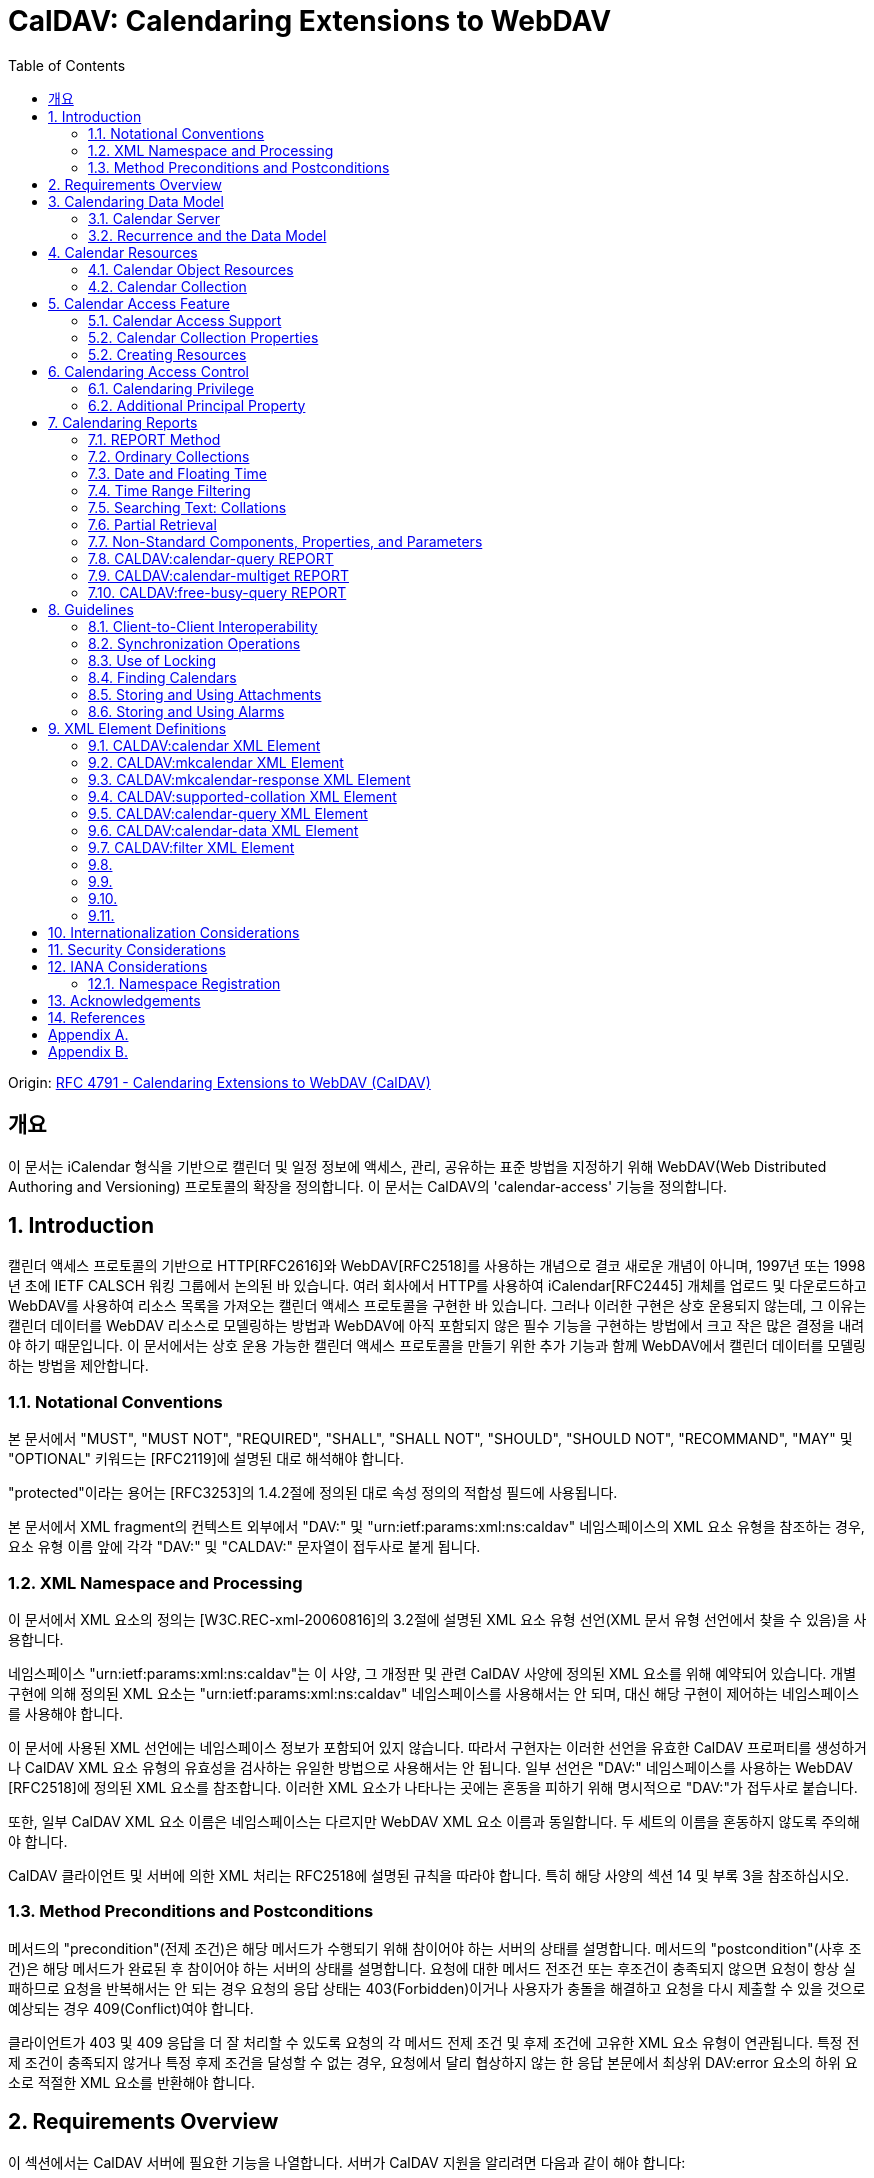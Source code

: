 = CalDAV: Calendaring Extensions to WebDAV
:toc: left

====
Origin: https://datatracker.ietf.org/doc/html/rfc4791[RFC 4791 - Calendaring Extensions to WebDAV (CalDAV)]
====

== 개요

이 문서는 iCalendar 형식을 기반으로 캘린더 및 일정 정보에 액세스, 관리, 공유하는 표준 방법을 지정하기 위해 WebDAV(Web Distributed Authoring and Versioning) 프로토콜의 확장을 정의합니다. 이 문서는 CalDAV의 'calendar-access' 기능을 정의합니다.

== 1. Introduction

캘린더 액세스 프로토콜의 기반으로 HTTP[RFC2616]와 WebDAV[RFC2518]를 사용하는 개념으로 결코 새로운 개념이 아니며, 1997년 또는 1998년 초에 IETF CALSCH 워킹 그룹에서 논의된 바 있습니다. 여러 회사에서 HTTP를 사용하여 iCalendar[RFC2445] 개체를 업로드 및 다운로드하고 WebDAV를 사용하여 리소스 목록을 가져오는 캘린더 액세스 프로토콜을 구현한 바 있습니다. 그러나 이러한 구현은 상호 운용되지 않는데, 그 이유는 캘린더 데이터를 WebDAV 리소스로 모델링하는 방법과 WebDAV에 아직 포함되지 않은 필수 기능을 구현하는 방법에서 크고 작은 많은 결정을 내려야 하기 때문입니다. 이 문서에서는 상호 운용 가능한 캘린더 액세스 프로토콜을 만들기 위한 추가 기능과 함께 WebDAV에서 캘린더 데이터를 모델링하는 방법을 제안합니다.

=== 1.1. Notational Conventions

본 문서에서 "MUST", "MUST NOT", "REQUIRED", "SHALL", "SHALL NOT", "SHOULD", "SHOULD NOT", "RECOMMAND", "MAY" 및 "OPTIONAL" 키워드는 [RFC2119]에 설명된 대로 해석해야 합니다.

"protected"이라는 용어는 [RFC3253]의 1.4.2절에 정의된 대로 속성 정의의 적합성 필드에 사용됩니다.

본 문서에서 XML fragment의 컨텍스트 외부에서 "DAV:" 및 "urn:ietf:params:xml:ns:caldav" 네임스페이스의 XML 요소 유형을 참조하는 경우, 요소 유형 이름 앞에 각각 "DAV:" 및 "CALDAV:" 문자열이 접두사로 붙게 됩니다.

=== 1.2. XML Namespace and Processing

이 문서에서 XML 요소의 정의는 [W3C.REC-xml-20060816]의 3.2절에 설명된 XML 요소 유형 선언(XML 문서 유형 선언에서 찾을 수 있음)을 사용합니다.

네임스페이스 "urn:ietf:params:xml:ns:caldav"는 이 사양, 그 개정판 및 관련 CalDAV 사양에 정의된 XML 요소를 위해 예약되어 있습니다. 개별 구현에 의해 정의된 XML 요소는 "urn:ietf:params:xml:ns:caldav" 네임스페이스를 사용해서는 안 되며, 대신 해당 구현이 제어하는 네임스페이스를 사용해야 합니다.

이 문서에 사용된 XML 선언에는 네임스페이스 정보가 포함되어 있지 않습니다. 따라서 구현자는 이러한 선언을 유효한 CalDAV 프로퍼티를 생성하거나 CalDAV XML 요소 유형의 유효성을 검사하는 유일한 방법으로 사용해서는 안 됩니다. 일부 선언은 "DAV:" 네임스페이스를 사용하는 WebDAV [RFC2518]에 정의된 XML 요소를 참조합니다. 이러한 XML 요소가 나타나는 곳에는 혼동을 피하기 위해 명시적으로 "DAV:"가 접두사로 붙습니다.

또한, 일부 CalDAV XML 요소 이름은 네임스페이스는 다르지만 WebDAV XML 요소 이름과 동일합니다. 두 세트의 이름을 혼동하지 않도록 주의해야 합니다.

CalDAV 클라이언트 및 서버에 의한 XML 처리는 RFC2518에 설명된 규칙을 따라야 합니다. 특히 해당 사양의 섹션 14 및 부록 3을 참조하십시오.

=== 1.3. Method Preconditions and Postconditions

메서드의 "precondition"(전제 조건)은 해당 메서드가 수행되기 위해 참이어야 하는 서버의 상태를 설명합니다. 메서드의 "postcondition"(사후 조건)은 해당 메서드가 완료된 후 참이어야 하는 서버의 상태를 설명합니다. 요청에 대한 메서드 전조건 또는 후조건이 충족되지 않으면 요청이 항상 실패하므로 요청을 반복해서는 안 되는 경우 요청의 응답 상태는 403(Forbidden)이거나 사용자가 충돌을 해결하고 요청을 다시 제출할 수 있을 것으로 예상되는 경우 409(Conflict)여야 합니다.

클라이언트가 403 및 409 응답을 더 잘 처리할 수 있도록 요청의 각 메서드 전제 조건 및 후제 조건에 고유한 XML 요소 유형이 연관됩니다. 특정 전제 조건이 충족되지 않거나 특정 후제 조건을 달성할 수 없는 경우, 요청에서 달리 협상하지 않는 한 응답 본문에서 최상위 DAV:error 요소의 하위 요소로 적절한 XML 요소를 반환해야 합니다.

== 2. Requirements Overview

이 섹션에서는 CalDAV 서버에 필요한 기능을 나열합니다. 서버가 CalDAV 지원을 알리려면 다음과 같이 해야 합니다:

* (MUST) 캘린더 객체 리소스 형식의 미디어 유형으로 iCalendar[RFC2445]를 지원해야 합니다;
* (MUST) WebDAV 클래스 1 [RFC2518]을 지원해야 합니다([rfc2518bis]에는 상호 운용성을 지원하는 [RFC2518]에 대한 설명이 나와 있습니다);
* (MUST) 이 문서의 섹션 6.1에 정의된 추가 권한으로 WebDAV ACL [RFC3744]을 지원해야 합니다;
* (MUST) [RFC2818]에 정의된 대로 TLS[RFC2246]를 통한 전송을 지원해야 합니다([RFC2246]은 [RFC4346]에 의해 폐기되었음에 유의);
* (MUST) 이 문서의 섹션 5.3.4에 명시된 추가 요구 사항과 함께 ETag [RFC2616]을 지원해야 합니다;
* (MUST) 이 문서의 섹션 7에 정의된 모든 calendaring reports를 지원해야 합니다.
* (MUST) WebDAV[RFC3253] Versioning Extensions에 정의된 대로 모든 캘린더 컬렉션 및 캘린더 객체 리소스에서 calendaring reports에 대한 지원을 DAV:supported- report-set 속성에 공표해야 합니다.

또한 서버는 다음을 수행해야 합니다:

* (SHOULD) 이 문서의 5.3.1절에 정의된 MKCALENDAR 메서드를 지원해야 합니다.

== 3. Calendaring Data Model

WebDAV를 성공적인 프로토콜로 만든 기능 중 하나는 확고한 데이터 모델입니다. 이는 캘린더와 같은 다른 애플리케이션에 유용한 프레임워크입니다. 이 사양은 잘 설명된 데이터 모델을 기반으로 모든 기능을 개발함으로써 동일한 패턴을 따릅니다.

간단히 요약하면, CalDAV 캘린더는 정의된 구조를 가진 WebDAV 컬렉션으로 모델링되며, 각 캘린더 컬렉션에는 직접 하위 리소스로서 캘린더 개체를 나타내는 여러 리소스가 포함되어 있습니다. 캘린더 객체(event, to-do, journal 또는 기타 캘린더 구성요소)를 나타내는 각 리소스를 "calendar object resource"라고 합니다. 각 캘린더 객체 리소스와 각 캘린더 컬렉션은 개별적으로 잠글 수 있으며 개별 WebDAV 속성을 가질 수 있습니다. 이 모델에서 파생된 요구사항은 섹션 4.1과 섹션 4.2에 나와 있습니다.

=== 3.1. Calendar Server

캘린더 서버는 WebDAV 저장소와 결합된 calendaring-aware engine입니다. WebDAV 리포지토리는 통합 URL 네임스페이스 내에 다른 WebDAV 리소스를 포함하는 WebDAV 컬렉션의 집합입니다. 예를 들어, 리포지토리 "http://www.example.com/webdav/"에는 모두 "http://www.example.com/webdav/"로 시작하는 URL을 가진 WebDAV 컬렉션 및 리소스가 포함될 수 있습니다. 루트 URL인 "http://www.example.com/"는 그 자체로 WebDAV 리포지토리가 아닐 수도 있습니다(예: WebDAV 지원이 서블릿 또는 기타 웹 서버 확장을 통해 구현되는 경우).

WebDAV 리포지토리는 URL 네임스페이스의 일부에 캘린더 데이터를 포함하고 다른 부분에는 비캘린더 데이터를 포함할 수 있습니다.

WebDAV 리포지토리는 리포지토리 루트 내의 어느 지점에서든 이 사양에 정의된 기능을 지원하는 경우 스스로를 CalDAV 서버로 광고할 수 있습니다. 이는 캘린더 데이터가 리포지토리 전체에 분산되어 있고 인근 컬렉션의 비캘린더 데이터와 혼합되어 있음을 의미할 수 있습니다(예: 캘린더 데이터는 /home/lisa/calendars/와 /home/bernard/calendars/에서 찾을 수 있고, 비캘린더 데이터는 /home/lisa/contacts/에서 찾을 수 있음). 또는 리포지토리의 특정 섹션(예: /calendar/)에서만 캘린더 데이터를 찾을 수 있다는 의미일 수도 있습니다. 캘린더 기능은 캘린더 객체 리소스를 포함하거나 포함하는 리포지토리 섹션에만 필요합니다. 따라서 캘린더 데이터를 /calendar/ 컬렉션에 한정하는 리포지토리는 해당 컬렉션 내에서 CalDAV 필수 기능만 지원하면 됩니다.

CalDAV 서버 또는 리포지토리는 캘린더 데이터 및 상태 정보를 위한 표준 위치입니다. 클라이언트는 데이터 변경 또는 데이터 다운로드 요청을 제출할 수 있습니다. 클라이언트는 캘린더 개체를 오프라인으로 저장하고 나중에 동기화를 시도할 수 있습니다. 그러나 클라이언트는 여러 클라이언트를 통해 캘린더 컬렉션을 공유하고 액세스할 수 있으므로 마지막 동기화 시점과 업데이트 시도 시점 사이에 서버의 캘린더 데이터가 변경될 수 있으므로 이에 대비해야 합니다. 엔티티 태그 및 기타 기능을 통해 이를 가능하게 합니다.

=== 3.2. Recurrence and the Data Model

반복은 얼마나 많은 리소스가 존재할 것으로 예상되는지를 관리하기 때문에 데이터 모델에서 중요한 부분입니다. 이 사양에서는 recurring calendar component와 recurrence exception를 단일 리소스로 모델링합니다. 이 모델에서는 반복 규칙, 반복 날짜, 예외 규칙 및 예외 날짜가 모두 단일 캘린더 객체 리소스에 있는 데이터의 일부입니다. 이 모델은 리포지토리에 저장할 반복 인스턴스 수 제한, 반복 인스턴스를 반복 캘린더 구성 요소와 동기화하는 방법, 반복 예외를 반복 캘린더 구성 요소와 연결하는 방법 등의 문제를 피할 수 있습니다. 또한 클라이언트와 서버 간에 동기화할 데이터가 줄어들고 모든 반복 인스턴스 또는 반복 규칙을 더 쉽게 변경할 수 있습니다. 반복 캘린더 컴포넌트를 더 쉽게 만들고 모든 반복 인스턴스를 삭제할 수 있습니다.

클라이언트는 반복 구성 요소의 모든 반복 인스턴스에 대한 정보를 강제로 검색하지 않아도 됩니다. 이 문서에 정의된 CALDAV:calendar-query 및 CALDAV:calendar-multiget 보고서를 사용하면 클라이언트가 지정된 시간 범위와 겹치는 반복 인스턴스만 검색할 수 있습니다.

== 4. Calendar Resources

=== 4.1. Calendar Object Resources

캘린더 컬렉션에 포함된 캘린더 객체 리소스에는 두 가지 이상의 유형의 캘린더 컴포넌트(예: VEVENT, VTODO, VJOURNAL, VFREEBUSY 등)가 포함되어서는 안 되며, iCalendar 객체에 지정된 각 고유 TZID 파라미터 값에 대해 지정되어야 하는 VTIMEZONE 컴포넌트를 제외하고는 두 가지 이상을 포함할 수 없습니다. 예를 들어, 캘린더 객체 리소스에는 하나의 VEVENT 구성 요소와 하나의 VTIMEZONE 구성 요소가 포함될 수 있지만 하나의 VEVENT 구성 요소와 하나의 VTODO 구성 요소는 포함될 수 없습니다. 대신, VEVENT 구성 요소와 VTODO 구성 요소는 동일한 컬렉션에 있는 별도의 캘린더 객체 리소스에 저장해야 합니다.

캘린더 컬렉션에 포함된 캘린더 객체 리소스는 iCalendar METHOD 속성을 지정하지 않아야 합니다.

캘린더 객체 리소스에 포함된 캘린더 구성 요소의 UID 속성 값은 해당 구성 요소가 저장된 캘린더 컬렉션의 범위 내서 고유해야 합니다.

캘린더 컬렉션의 캘린더 구성요소 중 UID 속성 값이 다른 구성요소는 별도의 캘린더 객체 리소스에 저장해야 합니다.

특정 캘린더 컬렉션에서 동일한 UID 속성 값을 가진 캘린더 구성요소는 반드시 동일한 캘린더 객체 리소스에 포함되어야 합니다. 이렇게 하면 반복 'set'의 모든 구성요소가 동일한 캘린더 객체 리소스에 포함될 수 있습니다. 캘린더 객체 리소스에는 "overridden" 인스턴스(일반 인스턴스의 동작을 수정하는 인스턴스이므로 RECURRENCE-ID 속성을 포함하는 인스턴스)를 나타내는 구성 요소만 포함할 수 있으며, "master" 반복 구성 요소(반복 "set"를 정의하고 RECURRENCE-ID 속성을 포함하지 않는 구성 요소)는 포함하지 않을 수 있습니다.

예를 들어, 다음 iCalendar 개체가 있습니다:

[source]
----
BEGIN:VCALENDAR
PRODID:-//Example Corp.//CalDAV Client//EN
VERSION:2.0
BEGIN:VEVENT
UID:1@example.com
SUMMARY:One-off Meeting
DTSTAMP:20041210T183904Z
DTSTART:20041207T120000Z
DTEND:20041207T130000Z
END:VEVENT
BEGIN:VEVENT
UID:2@example.com
SUMMARY:Weekly Meeting
DTSTAMP:20041210T183838Z
DTSTART:20041206T120000Z
DTEND:20041206T130000Z
RRULE:FREQ=WEEKLY
END:VEVENT
BEGIN:VEVENT
UID:2@example.com
SUMMARY:Weekly Meeting
RECURRENCE-ID:20041213T120000Z
DTSTAMP:20041210T183838Z
DTSTART:20041213T130000Z
DTEND:20041213T140000Z
END:VEVENT
END:VCALENDAR
----

UID 값이 "1@example.com"인 VEVENT 컴포넌트는 자체 달력 개체 리소스에 저장됩니다. 하나의 반복 인스턴스가 재정의된 반복 이벤트를 나타내는 UID 값이 "2@example.com"인 두 개의 VEVENT 구성 요소는 동일한 일정 개체 리소스에 저장됩니다.

=== 4.2. Calendar Collection

캘린더 컬렉션에는 달력 내의 캘린더 컴포넌트를 나타내는 캘린더 객체 리소스가 포함되어 있습니다. 캘린더 컬렉션은 URL로 식별되는 WebDAV 리소스 컬렉션으로 클라이언트에 나타납니다. 캘린더 컬렉션은 `DAV:resourcetype` 프로퍼티 값에서 `DAV:collection` 및 `CALDAV:calendar` XML 요소를 보고해야 합니다. CALDAV: calendar에 대한 요소 유형 선언은 다음과 같습니다. `CALDAV:calendar` 에 대한 요소 타입 선언은 다음과 같습니다.

[source]
----
<!ELEMENT calendar EMPTY>
----

캘린더 컬렉션은 프로비저닝을 통해 만들거나(즉, 사용자 계정이 프로비저닝될 때 자동으로 만들어짐), MKCALENDAR 메서드를 사용하여 만들 수 있습니다(5.3.1절 참조). 이 방법은 사용자가 추가 캘린더(예: 축구 일정)를 만들거나 사용자가 캘린더(예: 팀 이벤트 또는 회의실)를 공유할 때 유용할 수 있습니다. 하지만 이 문서에서는 추가 캘린더 컬렉션의 용도를 정의하고 있지 않다는 점에 유의하세요. 사용자는 비표준 단서에 의존하여 캘린더 컬렉션의 용도를 찾거나 섹션 5.2.1에 정의된 CALDAV:calendar-description 속성을 사용하여 그러한 단서를 제공해야 합니다.

캘린더 컬렉션 내의 리소스에는 다음과 같은 제한이 적용됩니다:

. 캘린더 컬렉션은 캘린더 컬렉션이 아닌 캘린더 객체 리소스 및 컬렉션만 포함해야 합니다. 즉, 캘린더 컬렉션에서 허용되는 유일한 'top-level' 비컬렉션 리소스는 캘린더 객체 리소스입니다. 이렇게 하면 캘린더 클라이언트가 캘린더 컬렉션의 비캘린더 데이터를 처리할 필요가 없지만 컬렉션의 내용을 검사하기 위해 표준 WebDAV 기술을 사용할 때 캘린더 개체 자원과 컬렉션을 구별해야 합니다.
. 캘린더 컬렉션에 포함된 컬렉션은 어떤 깊이의 캘린더 컬렉션도 포함해서는 안 됩니다. 이 사양은 캘린더 컬렉션에 포함된 컬렉션이 사용되는 방식 또는 캘린더 컬렉션에 포함된 캘린더 개체 리소스와 관련된 방식을 정의하지 않습니다.

여러 캘린더 컬렉션은 동일한 컬렉션의 하위 항목일 수 있습니다.

== 5. Calendar Access Feature

=== 5.1. Calendar Access Support

이 문서에 설명된 기능을 지원하는 서버는 캘린더 속성, 보고서, 메서드 또는 권한을 지원하는 리소스에 대한 OPTIONS 요청의 DAV 응답 헤더에 "calendar-access"를 필드로 포함해야 합니다. DAV 응답 헤더의 "calendar- access" 값은 서버가 이 문서에 명시된 모든 MUST 수준 요구 사항을 지원함을 나타내야 합니다.

==== 5.1.1. Example: Using OPTIONS for the Discovery of Calendar Access

[source]
----
>> Request <<

OPTIONS /home/bernard/calendars/ HTTP/1.1
Host: cal.example.com

>> Response <<

HTTP/1.1 200 OK
Allow: OPTIONS, GET, HEAD, POST, PUT, DELETE, TRACE, COPY, MOVE
Allow: PROPFIND, PROPPATCH, LOCK, UNLOCK, REPORT, ACL
DAV: 1, 2, access-control, calendar-access
Date: Sat, 11 Nov 2006 09:32:12 GMT
Content-Length: 0
----

이 예에서 OPTIONS 메서드는 DAV 응답 헤더에 "calendar- access" 값을 반환하여 "/home/bernard/calendars/" 컬렉션이 이 사양에 정의된 속성, 보고서, 메서드 또는 권한을 지원한다는 것을 나타냅니다.

=== 5.2. Calendar Collection Properties

이 섹션에서는 캘린더 컬렉션의 속성을 정의합니다.

==== 5.2.1. CALDAV:calendar-description Property

Name:: calendar-description

Namespace:: urn:ietf:params:xml:ns:caldav

Purpose:: 캘린더 컬렉션에 대해 사람이 읽을 수 있는 설명을 제공합니다.

Conformance:: 이 속성은 모든 캘린더 컬렉션에 정의될 수 있습니다. 정의된 경우, 이 속성은 보호될 수 있으며 PROPFIND DAV:allprop 요청에 의해 반환되어서는 안 됩니다([RFC2518]의 12.14.1절에 정의됨). 설명의 인간 언어를 나타내는 xml:lang 속성은 클라이언트 또는 서버 프로비저닝을 통해 이 속성에 대해 설정되어야 합니다. 서버는 속성에 대해 설정된 경우 xml:lang 속성을 반환해야 합니다.

Description:: 있는 경우 이 속성에는 사용자에게 표시하기에 적합한 캘린더 컬렉션에 대한 설명이 포함됩니다. 없는 경우 클라이언트는 캘린더 컬렉션에 대한 설명이 없다고 가정해야 합니다.

Definition::
+
[source]
----
 <!ELEMENT calendar-description (#PCDATA)>
 PCDATA value: string
----

Example::
+
[source]
----
<C:calendar-description xml:lang="fr-CA"
   xmlns:C="urn:ietf:params:xml:ns:caldav"
>Calendrier de Mathilde Desruisseaux</C:calendar-description>
----

==== 5.2.2. CALDAV:calendar-timezone Property

Name:: calendar-timezone

Namespace:: urn:ietf:params:xml:ns:caldav

Purpose:: 캘린더 컬렉션의 표준 시간대를 지정합니다.

Conformance:: 이 속성은 모든 캘린더 컬렉션에 정의되어야 합니다. 정의된 경우 PROPFIND DAV:allprop 요청([RFC2518] 12.14.1절에 정의됨)에 의해 반환되지 않아야 합니다.

Description:: CALDAV:calendar-timezone 속성은 서버가 "date" 값과 "date with local time" 값(즉, floating time)을 "date with UTC time" 값으로 변환할 때 사용해야 하는 시간대를 지정하는 데 사용됩니다. 서버는 "date" 값 또는 "date with local time" 값으로 예약된 캘린더 구성 요소가 CALDAV:calendar-query REPORT에 지정된 CALDAV:time-range와 겹치는지 확인하기 위해 이 정보를 필요로 합니다. 또한 서버는 "date" 값 또는 "date with local time" 값으로 예약된 캘린더 구성 요소를 고려하는 CALDAV:free-busy-query REPORT 요청에 대한 응답으로 반환되는 VFREEBUSY 구성 요소에서 "date with UTC time"로 적절한 FREEBUSY 기간을 계산하기 위해 이 정보를 필요로 합니다. 이 속성이 없는 경우 서버는 선택한 표준 시간대를 사용할 수 있습니다.

Note:: CALDAV:calendar- 시간대 XML 요소에 포함된 iCalendar 데이터는 <![CDATA[ ... ]]> 엔티티 인코딩 사용 또는 <![CDATA[ ... ]]> 구문 사용 등 표준 XML 문자 데이터 인코딩 규칙을 따라야 합니다. 후자의 경우 iCalendar 데이터에는 CDATA 섹션의 끝 구분 기호인 문자 시퀀스 "]]>"를 포함할 수 없습니다.

Definition::
+
[source]
----
<!ELEMENT calendar-timezone (#PCDATA)>
PCDATA value: an iCalendar object with exactly one VTIMEZONE
       component.
----

Example::
+
[source]
----
<C:calendar-timezone
   xmlns:C="urn:ietf:params:xml:ns:caldav">BEGIN:VCALENDAR
PRODID:-//Example Corp.//CalDAV Client//EN
VERSION:2.0
BEGIN:VTIMEZONE
TZID:US-Eastern
LAST-MODIFIED:19870101T000000Z
BEGIN:STANDARD
DTSTART:19671029T020000
RRULE:FREQ=YEARLY;BYDAY=-1SU;BYMONTH=10
TZOFFSETFROM:-0400
TZOFFSETTO:-0500
TZNAME:Eastern Standard Time (US &amp; Canada)
END:STANDARD
BEGIN:DAYLIGHT
DTSTART:19870405T020000
RRULE:FREQ=YEARLY;BYDAY=1SU;BYMONTH=4
TZOFFSETFROM:-0500
TZOFFSETTO:-0400
TZNAME:Eastern Daylight Time (US &amp; Canada)
END:DAYLIGHT
END:VTIMEZONE
END:VCALENDAR
</C:calendar-timezone>
----

==== 5.2.3. CALDAV:supported-calendar-component-set Property

Name:: supported-calendar-component-set

Namespace:: urn:ietf:params:xml:ns:caldav

Purpose:: 캘린더 객체 리소스가 캘린더 컬렉션에 포함할 수 있는 캘린더 구성요소 유형(예: VEVENT, VTODO 등)을 지정합니다.

Conformance:: 이 속성은 모든 캘린더 컬렉션에 정의할 수 있습니다. 정의된 경우 반드시 보호되어야 하며 PROPFIND DAV:allprop 요청에 의해 반환되어서는 안 됩니다([RFC2518]의 12.14.1절에 정의됨).

Description:: CALDAV:supported-calendar-component-set 속성은 캘린더 개체 리소스가 캘린더 컬렉션에 포함할 수 있는 캘린더 구성 요소 유형에 대한 제한을 지정하는 데 사용됩니다. 클라이언트가 이 속성에 나열되지 않은 구성 요소 유형이 있는 캘린더 객체 리소스를 저장하려고 시도하면 반드시 오류가 발생하며, CALDAV:supported-calendar-component 전제 조건(섹션 5.3.2.1)을 위반한 것이 됩니다. 이 속성은 보호되어 있으므로 클라이언트가 PROPPATCH 요청을 사용하여 변경할 수 없습니다. 그러나 클라이언트는 MKCALENDAR를 사용하여 새 캘린더 컬렉션을 만들 때 이 속성의 값을 초기화할 수 있습니다. 빈 요소 태그 <C:comp name="VTIMEZONE"/>는 VTIMEZONE 구성 요소만 포함된 캘린더 객체 리소스에 대한 지원이 제공되거나 원하는 경우에만 지정해야 합니다. VEVENT 또는 VTODO 구성 요소가 포함된 캘린더 객체 리소스에서 VTIMEZONE 구성 요소에 대한 지원은 항상 가정됩니다. 이 속성이 없는 경우 서버는 모든 구성 요소 유형을 수락해야 하며 클라이언트는 모든 구성 요소 유형이 수락된다고 가정할 수 있습니다.

Definition::
+
[source]
----
<!ELEMENT supported-calendar-component-set (comp+)>
----

Example::
+
[source, xml]
----
<C:supported-calendar-component-set
xmlns:C="urn:ietf:params:xml:ns:caldav">
<C:comp name="VEVENT"/>
<C:comp name="VTODO"/>
</C:supported-calendar-component-set>
----

==== 5.2.4. CALDAV:supported-calendar-data Property

Name:: supported-calendar-data

Namespace:: urn:ietf:params:xml:ns:caldav

Purpose:: 캘린더 컬렉션의 캘린더 객체 리소스에 허용되는 미디어 유형을 지정합니다.

Conformance:: 이 속성은 모든 캘린더 컬렉션에 정의될 수 있습니다. 정의된 경우 반드시 보호되어야 하며 PROPFIND DAV:allprop 요청([RFC2518] 12.14.1절에 정의됨)에 의해 반환되어서는 안 됩니다.

Description:: CALDAV:supported-calendar-data 속성은 지정된 캘린더 컬렉션에 포함된 캘린더 객체 리소스에 대해 지원되는 미디어 유형을 지정하는 데 사용됩니다(예: iCalendar 버전 2.0). 클라이언트가 이 속성에 나열되지 않은 미디어 유형으로 캘린더 객체 리소스를 저장하려고 시도하면 반드시 오류가 발생하며, CALDAV:supported-calendar-data 전제 조건(섹션 5.3.2.1)을 위반한 것입니다. 이 속성이 없는 경우 서버는 미디어 유형이 "text/calendar" 및 iCalendar 버전 2.0인 데이터만 허용해야 하며, 클라이언트는 서버가 이 데이터만 허용한다고 가정할 수 있습니다.

Definition::
+
[source]
----
<!ELEMENT supported-calendar-data (calendar-data+)>
----

Example::
+
[source]
----
<C:supported-calendar-data
    xmlns:C="urn:ietf:params:xml:ns:caldav">
   <C:calendar-data content-type="text/calendar" version="2.0"/>
</C:supported-calendar-data>
----

==== 5.2.5. CALDAV:max-resource-size Property

Name:: max-resource-size

Namespace:: urn:ietf:params:xml:ns:caldav

Conformance:: 이 속성은 모든 캘린더 컬렉션에 정의될 수 있습니다. 정의된 경우 반드시 보호되어야 하며 PROPFIND DAV:allprop 요청([RFC2518] 12.14.1절에 정의됨)에 의해 반환되어서는 안 됩니다.

Description:: CALDAV:max-resource-size는 캘린더 객체 리소스가 캘린더 컬렉션에 저장될 때 서버가 허용할 수 있는 최대 크기를 옥텟 단위로 나타내는 숫자 값을 지정하는 데 사용됩니다. 이 크기를 초과하는 캘린더 객체 리소스를 저장하려고 하면 반드시 오류가 발생하며, CALDAV:max-resource-size 전제 조건(섹션 5.3.2.1)을 위반한 것입니다. 이 속성이 없는 경우 클라이언트는 서버가 합리적인 크기의 리소스 저장을 허용한다고 가정할 수 있습니다.

Definition::
+
[source]
----
<!ELEMENT max-resource-size (#PCDATA)>
PCDATA value: a numeric value (positive integer)
----

Example::
+
[source]
----
<C:max-resource-size xmlns:C="urn:ietf:params:xml:ns:caldav"
>102400</C:max-resource-size>
----

==== 5.2.6. CALDAV:min-date-time Property

Name:: min-date-time

Namespace:: urn:ietf:params:xml:ns:caldav

Purpose:: 캘린더 컬렉션에 저장된 캘린더 객체 리소스의 모든 DATE 또는 DATE-TIME 값에 대해 서버가 수락할 수 있는 가장 빠른 날짜 및 시간(UTC)을 나타내는 DATE-TIME 값을 제공합니다.

Conformance:: 이 속성은 모든 캘린더 컬렉션에 정의할 수 있습니다. 정의된 경우 반드시 보호되어야 하며 PROPFIND DAV:allprop 요청에 의해 반환되어서는 안 됩니다([RFC2518] 12.14.1절에 정의됨).

Description:: CALDAV:min-date-time은 캘린더 컬렉션에 저장된 캘린더 객체 리소스에 있는 명시적 DATE 또는 DATE-TIME 값에 대해 서버가 수락할 수 있는 가장 빠른 포함 날짜를 나타내는 UTC 단위의 iCalendar DATE-TIME 값을 지정하는 데 사용됩니다. 이 값보다 이전 DATE 또는 DATE-TIME 값을 사용하여 캘린더 객체 리소스를 저장하려고 하면 반드시 오류가 발생하며, CALDAV:min-date-time 전제 조건(섹션 5.3.2.1)을 위반한 것입니다. 서버는 이 제한을 초과하는 인스턴스를 지정하는 반복 컴포넌트를 재정의된 인스턴스가 없는 경우 반드시 허용해야 합니다. 이 경우 서버는 캘린더 객체 리소스에 대한 보고서를 처리할 때 허용 범위를 벗어난 인스턴스를 무시할 수 있습니다. 이 속성이 없는 경우 클라이언트는 적어도 CALDAV:max-date-time 값(정의된 경우)까지는 유효한 모든 iCalendar 날짜가 사용될 수 있다고 가정할 수 있습니다.

Definition::
+
[source]
----
<!ELEMENT min-date-time (#PCDATA)>
PCDATA value: an iCalendar format DATE-TIME value in UTC
----

Example::
+
[source]
----
<C:min-date-time xmlns:C="urn:ietf:params:xml:ns:caldav"
>19000101T000000Z</C:min-date-time>
----

==== 5.2.7. CALDAV:max-date-time Property

Name:: max-date-time

Namespace:: urn:ietf:params:xml:ns:caldav

Purpose:: 캘린더 컬렉션에 저장된 캘린더 객체 리소스의 모든 DATE 또는 DATE-TIME 값에 대해 서버가 허용할 수 있는 최신 날짜 및 시간(UTC)을 나타내는 DATE-TIME 값을 제공합니다.

Conformance:: 이 속성은 모든 캘린더 컬렉션에 정의할 수 있습니다. 정의된 경우 반드시 보호되어야 하며 PROPFIND DAV:allprop 요청에 의해 반환되어서는 안 됩니다([RFC2518] 12.14.1절에 정의됨).

Description:: `CALDAV:max-date-time` 은 캘린더 컬렉션에 저장된 캘린더 객체 리소스의 날짜 또는 시간 값에 대해 서버가 허용할 수 있는 포괄적인 최신 날짜를 나타내는 UTC 단위의 iCalendar DATE-TIME 값을 지정하는 데 사용됩니다. 이 값보다 늦은 날짜 또는 날짜-시간 값을 사용하여 캘린더 객체 리소스를 저장하려고 하면 반드시 오류가 발생하며, CALDAV:최대 날짜-시간 전제 조건(섹션 5.3.2.1)을 위반한 것입니다. 서버는 이 제한을 초과하는 인스턴스를 지정하는 반복 컴포넌트를 재정의된 인스턴스가 없는 경우 반드시 허용해야 합니다. 이 경우 서버는 캘린더 객체 리소스에 대한 보고서를 처리할 때 허용 범위를 벗어난 인스턴스를 무시할 수 있습니다. 이 속성이 없는 경우 클라이언트는 적어도 CALDAV:min-date-time 값(정의된 경우)까지는 유효한 모든 iCalendar 날짜를 사용할 수 있다고 가정할 수 있습니다.

Definition::
+
[source]
----
<!ELEMENT max-date-time (#PCDATA)>
PCDATA value: an iCalendar format DATE-TIME value in UTC
----

Example::
+
[source]
----
<C:max-date-time xmlns:C="urn:ietf:params:xml:ns:caldav"
>20491231T235959Z</C:max-date-time>
----

==== 5.2.8. CALDAV:max-instances Property

Name:: max-instances

Namespace:: urn:ietf:params:xml:ns:caldav

Purpose:: 캘린더 컬렉션에 저장된 캘린더 객체 리소스가 생성할 수 있는 최대 반복 인스턴스 수를 나타내는 숫자 값을 제공합니다.

Conformance:: 이 속성은 모든 캘린더 컬렉션에 정의할 수 있습니다. 정의된 경우 반드시 보호되어야 하며 PROPFIND DAV:allprop 요청에 의해 반환되어서는 안 됩니다([RFC2518]의 12.14.1절에 정의됨).

Description:: CALDAV:max-instances는 캘린더 컬렉션에 저장된 캘린더 객체 리소스가 생성할 수 있는 최대 반복 인스턴스 수를 나타내는 숫자 값을 지정하는 데 사용됩니다. 이 값보다 많은 인스턴스를 생성하는 반복 패턴을 가진 캘린더 객체 리소스를 저장하려고 하면 반드시 오류가 발생하며, CALDAV:max-instances 전제 조건(섹션 5.3.2.1)을 위반한 것입니다. 이 속성이 없는 경우 클라이언트는 서버가 처리하거나 확장할 수 있는 리커버리 인스턴스 수에 제한이 없다고 가정할 수 있습니다.

Definition::
+
[source]
----
<!ELEMENT max-instances (#PCDATA)>
PCDATA value: a numeric value (integer greater than zero)
----

Example::
+
[source]
----
<C:max-instances xmlns:C="urn:ietf:params:xml:ns:caldav"
>100</C:max-instances>
----

==== 5.2.9. CALDAV:max-attendees-per-instance Property

Name:: max-attendees-per-instance

Namespace:: urn:ietf:params:xml:ns:caldav

Purpose:: 캘린더 컬렉션에 저장된 캘린더 객체 리소스의 모든 인스턴스에서 최대 참석자 속성 수를 나타내는 숫자 값을 제공합니다.

Conformance:: 이 프로퍼티는 모든 캘린더 컬렉션에 정의될 수 있습니다. 정의된 경우 반드시 보호되어야 하며 PROPFIND DAV:allprop 요청에 의해 반환되어서는 안 됩니다([RFC2518]의 12.14.1절에 정의됨).

Description:: CALDAV:max-attendees-per-instance는 캘린더 컬렉션에 저장된 캘린더 객체 리소스의 한 인스턴스에 있는 iCalendar 참석자 속성의 최대 개수를 나타내는 숫자 값을 지정하는 데 사용됩니다. 이 값보다 인스턴스당 참석자 속성이 많은 캘린더 객체 리소스를 저장하려고 하면 반드시 오류가 발생하며, CALDAV: max-attendees-per-instance 전제조건(섹션 5.3.2.1)을 위반한 것입니다. 이 속성이 없는 경우 클라이언트는 서버가 캘린더 구성 요소의 참석자 속성을 원하는 수만큼 처리할 수 있다고 가정할 수 있습니다.

Definition::
+
[source]
----
<!ELEMENT max-attendees-per-instance (#PCDATA)>
PCDATA value: a numeric value (integer greater than zero)
----

Example::
+
[source]
----
<C:max-attendees-per-instance
  xmlns:C="urn:ietf:params:xml:ns:caldav"
>25</C:max-attendees-per-instance>
----

==== 5.2.10. Additional Precondition for PROPPATCH

이 사양에는 PROPPATCH 메서드에 대한 추가 전제 조건이 필요합니다. 전제 조건은 다음과 같습니다:

(CALDAV:valid-calendar-data): CALDAV:calendar-timezone 속성에 지정된 표준 시간대는 유효한 단일 VTIMEZONE 구성 요소를 포함하는 유효한 iCalendar 객체여야 합니다.

=== 5.2. Creating Resources

캘린더 컬렉션과 캘린더 객체 리소스는 CalDAV 클라이언트 또는 CalDAV 서버에 의해 생성될 수 있습니다. 이 사양은 클라이언트와 서버가 이러한 캘린더 데이터를 조작할 때 반드시 준수해야 하는 제한 사항과 데이터 모델을 정의합니다.

==== 5.3.1. MKCALENDAR Method

MKCALENDAR 메서드를 사용하는 HTTP 요청은 새 캘린더 컬렉션 리소스를 생성합니다. 서버는 캘린더 컬렉션 생성을 특정 컬렉션으로 제한할 수 있습니다.

일부 캘린더 저장소는 사용자(또는 본인) 당 하나의 캘린더만 지원하며 일반적으로 각 계정에 대해 미리 생성되기 때문에 서버에서 MKCALENDAR를 지원하는 것은 권장 사항일 뿐 필수는 아닙니다. 그러나 서버와 클라이언트는 사용자가 여러 개의 캘린더 컬렉션을 만들어 데이터를 더 잘 정리할 수 있도록 가능하면 MKCALENDAR를 지원할 것을 적극 권장합니다.

클라이언트는 사람이 읽을 수 있는 캘린더 이름에 DAV:displayname 속성을 사용해야 합니다. 클라이언트는 MKCALENDAR 요청의 요청 본문에서 DAV:displayname 속성의 값을 지정하거나, 또는 MKCALENDAR 요청을 발행한 후 즉시 PROPPATCH 요청을 발행하여 DAV:displayname 속성을 적절한 값으로 변경할 수 있습니다. 클라이언트는 동일한 URI "level"에 있는 다른 캘린더 컬렉션과 동일하게 DAV: displayname 속성을 설정해서는 안 됩니다. 캘린더 컬렉션을 사용자에게 표시할 때 클라이언트는 DAV:displayname 속성을 확인하고 해당 값을 캘린더의 이름으로 사용해야 합니다. DAV: displayname 속성이 비어 있는 경우 클라이언트는 캘린더 컬렉션 URI의 마지막 부분을 이름으로 사용할 수 있지만, 해당 경로 세그먼트는 "opaque"하여 사람이 읽을 수 있는 의미 있는 텍스트를 나타내지 않을 수 있습니다.

MKCALENDAR 요청이 실패하면 요청 이전의 서버 상태가 반드시 복원되어야 합니다.

Marshalling::
+
요청 본문이 포함된 경우, 반드시 CALDAV:mkcalendar XML 요소여야 합니다. 명령 처리는 명령이 수신된 순서대로(즉, 위에서 아래로) 수행되어야 합니다. 인스트럭션은 모두 실행되거나 실행되지 않아야 합니다. 따라서 처리 중에 오류가 발생하면 실행된 모든 인스트럭션을 취소하고 적절한 오류 결과를 반환해야 합니다. 명령어 처리에 대한 자세한 내용은 [RFC2518] 섹션 12.13.2의 DAV:set 명령어 정의에서 확인할 수 있습니다.
+
[source]
----
<!ELEMENT mkcalendar (DAV:set)>
----
+
성공적인 요청에 대한 응답 본문이 포함된 경우, 반드시 CALDAV:mkcalendar-response XML 요소여야 합니다.
+
[source]
----
<!ELEMENT mkcalendar-response ANY>
----
+
응답에는 Cache-Control:no-cache 헤더가 포함되어야 합니다.

Postconditions::
+
(CALDAV:initialize-calendar-collection): 새 캘린더 컬렉션이 Reqeust-URI에 존재합니다. 캘린더 컬렉션의 DAV:resourcetype 에는 DAV:collection CALDAV:calendar XML 요소가 모두 포함되어야 합니다.


===== 5.3.1.1. Status Codes

다음은 MKCALENDAR 요청에 대한 응답으로 받을 수 있는 응답 코드의 예시입니다. 이 목록은 결코 완전한 목록이 아닙니다.

* 201(Created) - 캘린더 컬렉션 리소스가 완전히 생성되었습니다;
* 207(Multi-Status) - 요청 본문에 지정된 하나 이상의 DAV:set 명령어를 성공적으로 처리할 수 없기 때문에 캘린더 컬렉션 리소스를 만들지 못했습니다. 다음은 이 상황에서 207(다중 상태) 응답에 사용될 것으로 예상되는 응답 코드의 예입니다:
** 403(Forbidden) - 서버가 지정하지 않은 이유로 클라이언트가 속성 중 하나를 변경할 수 없습니다;
** 409(Conflict) - 클라이언트가 해당 프로퍼티에 적합하지 않은 의미를 가진 값을 제공했습니다. 여기에는 읽기 전용 속성을 설정하려는 시도가 포함됩니다;
** 424(Failed Dependency) - 요청 본문에 지정된 다른 DAV:set 명령의 실패가 아니었다면 지정된 리소스에 대한 DAV:set 명령이 성공했을 것입니다;
** 423(Locked) - 지정한 리소스가 잠겨 있고 클라이언트가 잠금 소유자가 아니거나 잠금 유형에 잠금 토큰을 제출해야 하는데 클라이언트가 제출하지 않았습니다.
** 507 (Insufficient Storage) - 서버에 속성을 기록할 공간이 충분하지 않습니다;
* 403(Forbidden) - 다음 두 가지 조건 중 하나 이상을 나타냅니다: 1) 서버가 네임스페이스의 지정된 위치에 캘린더 컬렉션을 만드는 것을 허용하지 않거나 2) Request-URI의 상위 컬렉션이 존재하지만 구성원을 받아들일 수 없습니다;
* 409(Conflict) - 하나 이상의 중간 컬렉션이 만들어질 때까지 Request-URI에서 컬렉션을 만들 수 없습니다;
* 415(Unsupported Media Type) - 서버가 본문의 요청 유형을 지원하지 않습니다.
* 507(Insufficient Storage) - 이 메서드 실행 후 리소스의 상태를 기록할 공간이 충분하지 않습니다.

===== 5.3.1.2. Example: Successful MKCALENDAT Request

이 예에서는 서버 cal.example.com에 /home/lisa/calendars/events/라는 캘린더 컬렉션을 생성하고, DAV:displayname, CALDAV:calendar-description, CALDAV:supported-calendar-component-set 및 CALDAV:calendar-timezone 속성에 대한 특정 값을 지정합니다.

[source]
----
>> Request <<

MKCALENDAR /home/lisa/calendars/events/ HTTP/1.1
Host: cal.example.com
Content-Type: application/xml; charset="utf-8"
Content-Length: xxxx

<?xml version="1.0" encoding="utf-8" ?>
<C:mkcalendar xmlns:D="DAV:"
              xmlns:C="urn:ietf:params:xml:ns:caldav">
 <D:set>
   <D:prop>
     <D:displayname>Lisa's Events</D:displayname>
     <C:calendar-description xml:lang="en"
>Calendar restricted to events.</C:calendar-description>
     <C:supported-calendar-component-set>
       <C:comp name="VEVENT"/>
     </C:supported-calendar-component-set>
     <C:calendar-timezone><![CDATA[BEGIN:VCALENDAR
PRODID:-//Example Corp.//CalDAV Client//EN
VERSION:2.0
BEGIN:VTIMEZONE
TZID:US-Eastern
LAST-MODIFIED:19870101T000000Z
BEGIN:STANDARD
DTSTART:19671029T020000
RRULE:FREQ=YEARLY;BYDAY=-1SU;BYMONTH=10
TZOFFSETFROM:-0400
TZOFFSETTO:-0500
TZNAME:Eastern Standard Time (US & Canada)
END:STANDARD
BEGIN:DAYLIGHT
DTSTART:19870405T020000
RRULE:FREQ=YEARLY;BYDAY=1SU;BYMONTH=4
TZOFFSETFROM:-0500
TZOFFSETTO:-0400
TZNAME:Eastern Daylight Time (US & Canada)
END:DAYLIGHT
END:VTIMEZONE
END:VCALENDAR
]]></C:calendar-timezone>
   </D:prop>
 </D:set>
</C:mkcalendar>

>> Response <<

HTTP/1.1 201 Created
Cache-Control: no-cache
Date: Sat, 11 Nov 2006 09:32:12 GMT
Content-Length: 0
----

==== 5.3.2. Creating Calendar Object Resources

클라이언트는 캘린더 개체 리소스로 캘린더 컬렉션을 채웁니다. 각 캘린더 객체 리소스의 URL은 전적으로 임의적이며 캘린더 객체 리소스의 iCalendar 속성 또는 기타 메타데이터와 특정 관계를 가질 필요가 없습니다. 새 캘린더 객체 리소스는 매핑되지 않은 URI를 대상으로 하는 PUT 요청으로 만들어야 합니다. 매핑된 URI를 대상으로 하는 PUT 요청은 기존 캘린더 객체 리소스를 업데이트합니다.

서버가 새 리소스를 만들 때 서버가 매핑되지 않은 URI를 선택하는 것은 어렵지 않습니다. 클라이언트는 컬렉션의 모든 리소스를 검사하고 싶지 않을 수도 있고 새 리소스가 이름 충돌로 생성되지 않도록 전체 컬렉션을 잠그고 싶지 않을 수도 있기 때문에 약간 더 까다롭습니다. 하지만 이를 완화하는 HTTP 기능이 있습니다. 클라이언트가 새 이벤트와 같이 컬렉션이 아닌 리소스를 새로 만들려는 경우, 클라이언트는 PUT 요청에 HTTP 요청 헤더 "If-None-Match: *"를 PUT 요청에 사용해야 합니다. PUT 요청의 Request-URI는 리소스가 생성될 대상 컬렉션과 마지막 경로 세그먼트에 있는 리소스 이름을 포함해야 합니다. "If-None-Match: *" 요청 헤더는 마지막 경로 세그먼트가 이미 사용된 것으로 판명된 경우 클라이언트가 실수로 기존 리소스를 덮어쓰지 않도록 보장합니다.

[source]
----
>> Request <<

PUT /home/lisa/calendars/events/qwue23489.ics HTTP/1.1
If-None-Match: *
Host: cal.example.com
Content-Type: text/calendar
Content-Length: xxxx

BEGIN:VCALENDAR
VERSION:2.0
PRODID:-//Example Corp.//CalDAV Client//EN
BEGIN:VEVENT
UID:20010712T182145Z-123401@example.com
DTSTAMP:20060712T182145Z
DTSTART:20060714T170000Z
DTEND:20060715T040000Z
SUMMARY:Bastille Day Party
END:VEVENT
END:VCALENDAR

>> Response <<

HTTP/1.1 201 Created
Content-Length: 0
Date: Sat, 11 Nov 2006 09:32:12 GMT
ETag: "123456789-000-111"
----

기존 이벤트를 변경하는 요청은 동일하지만 "If-None- Match" 헤더가 아닌 "If-Match" 헤더에 특정 ETag를 사용합니다.

[RFC2445] 섹션 3.10에 명시된 대로 캘린더 및 스케줄링 정보를 포함하는 (임의의) 캘린더 객체 리소스의 URL에는 ".ics"가 붙을 수 있으며, 여유 시간 또는 바쁜 시간 정보를 포함하는 캘린더 객체 리소스의 URL에는 ".ifb"가 붙을 수 있습니다.

===== 5.3.2.1. Additional Preconditions for PUT, COPY, and MOVE

이 사양은 PUT, COPY 및 MOVE 메서드에 대한 추가 전제 조건을 생성합니다. 이러한 전제 조건은 캘린더 객체 리소스를 캘린더 컬렉션으로 PUT 작업할 때, 캘린더 객체 리소스를 캘린더 컬렉션으로 COPY 또는 MOVE 작업할 때 또는 캘린더 컬렉션에서 COPY 또는 MOVE 작업이 발생할 때 적용됩니다.

새로운 전제 조건은 다음과 같습니다:

* (CALDAV:supported-calendar-data): PUT 요청에 제출되거나 COPY 또는 MOVE 요청의 대상이 되는 리소스는 캘린더 객체 리소스에 대해 지원되는 미디어 유형(즉, iCalendar)이어야 합니다;
* (CALDAV:valid-calendar-data): PUT 요청에 제출되거나 COPY 또는 MOVE 요청의 대상이 되는 리소스는 지정된 미디어 유형에 유효한 데이터여야 합니다(즉, 유효한 iCalendar 데이터를 포함해야 합니다);
* (CALDAV:valid-calendar-object-resource): PUT 요청에 제출되거나 COPY 또는 MOVE 요청의 대상이 되는 리소스는 섹션 4.1에 명시된 모든 제한 사항을 준수해야 합니다(예: 캘린더 객체 리소스는 두 가지 이상의 캘린더 구성 요소 유형을 포함해서는 안 되며, 캘린더 객체 리소스는 iCalendar METHOD 속성을 지정해서는 안 됨 등);
* (CALDAV:supported-calendar-component): PUT 요청에 제출되거나 COPY 또는 MOVE 요청의 대상이 되는 리소스에는 대상 캘린더 컬렉션에서 지원되는 캘린더 컴포넌트 유형이 포함되어야 합니다;
* (CALDAV:no-uid-conflict): PUT 요청에 제출되거나 COPY 또는 MOVE 요청에 의해 대상이 되는 리소스는 대상 캘린더 컬렉션에서 이미 사용 중인 iCalendar UID 속성 값을 지정하거나 기존 캘린더 개체 리소스를 다른 UID 속성 값을 가진 것으로 덮어쓰지 않아야 합니다. 서버는 DAV:href 요소에 이미 동일한 UID 속성 값을 사용하고 있는 리소스의 URL을 보고해야 합니다;
+
[source]
----
<!ELEMENT no-uid-conflict (DAV:href)>
----

* (CALDAV:calendar-collection-location-ok): 복사 또는 이동 요청에서 Request-URI가 캘린더 컬렉션인 경우, Descrination-URI는 캘린더 컬렉션을 만들 수 있는 위치를 식별해야 합니다;
* (CALDAV:max-resource-size): PUT 요청에 제출되거나 COPY 또는 MOVE 요청의 대상이 되는 리소스는 리소스가 저장될 캘린더 컬렉션의 CALDAV:max-resource- size 속성 값(섹션 5.2.5)의 값보다 작거나 같은 옥텟 크기를 가져야 합니다;
* (CALDAV:min-date-time): PUT 요청에 제출되거나 COPY 또는 MOVE 요청의 대상이 되는 리소스는 리소스가 저장될 캘린더 컬렉션의 모든 iCalendar DATE 또는 DATE-TIME 속성 값(각 반복 인스턴스에 대해)이 CALDAV:min-date-time 속성 값(섹션 5.2.6)보다 크거나 같아야 합니다;
* (CALDAV:max-date-time): PUT 요청에 제출되거나 COPY 또는 MOVE 요청의 대상이 되는 리소스는 리소스가 저장될 캘린더 컬렉션의 모든 iCalendar DATE 또는 DATE-TIME 속성 값(각 반복 인스턴스에 대해)이 CALDAV:max-date-time 속성 값(섹션 5.2.7)보다 작아야 합니다;
* (CALDAV:max-instances): PUT 요청에 제출되거나 COPY 또는 MOVE 요청의 대상이 되는 리소스는 리소스가 저장될 캘린더 컬렉션에서 CALDAV: max-instances 속성 값(섹션 5.2.8)의 값보다 작거나 같은 수의 반복 인스턴스를 생성해야 합니다;
* (CALDAV:max-attendees-per-instance): PUT 요청에 제출된 리소스 또는 복사 또는 이동 요청의 대상이 되는 리소스는 리소스가 저장될 캘린더 컬렉션의 CALDAV:max-attendees-per-instance 속성 값(섹션 5.2.9) 값보다 작거나 같은 수의 참석자 속성을 하나의 인스턴스에서 가져야 합니다;

==== 5.3.3. Non-Standard Components, Properties, and Parameters

iCalendar는 "standdatd mechanism for doing non-standard things"을 제공합니다. 이 확장 지원을 통해 구현자는 이름 앞에 "X-"라는 텍스트가 붙은 비표준 컴포넌트, 속성 및 매개변수를 사용할 수 있습니다.

서버는 PUT 메서드를 통해 저장된 캘린더 객체 리소스에서 비표준 컴포넌트, 속성 및 파라미터의 사용을 지원해야 합니다.

서버는 자체 "private" 컴포넌트, 속성 또는 매개변수에 대한 규칙을 적용해야 할 수 있으므로 서버는 클라이언트가 해당 컴포넌트를 변경하거나 서버가 가진 제한을 벗어난 값을 사용하려는 시도를 거부할 수 있습니다. 서버는 사용하는 모든 "private" 컴포넌트, 속성 또는 매개변수가 [RFC2445] 섹션 4.2에 설명된 대로 "X-" 이름에 공급업체 ID를 포함하는 규칙을 따르도록 해야 합니다(예: "X-ABC-PRIVATE").

==== 5.3.4. Calendar Object Resource Entity Tag

모든 캘린더 객체 리소스에서 DAV:getetag 속성을 정의하고 강력한 엔티티 태그로 설정해야 합니다.

캘린더 객체 리소스를 대상으로 하는 GET 요청에 대한 응답에는 캘린더 객체 리소스의 강력한 엔티티 태그의 현재 값을 나타내는 ETag 응답 헤더 필드가 포함되어야 합니다.

서버는 저장된 캘린더 객체 리소스가 PUT 요청 본문에 제출된 캘린더 객체 리소스와 옥텟 단위로 동등한 경우 PUT 응답에 강력한 엔티티 태그(ETag 헤더)를 반환해야 합니다. 이를 통해 클라이언트는 반환된 강력한 엔티티 태그를 데이터 동기화 목적으로 안정적으로 사용할 수 있습니다. 예를 들어, 클라이언트는 저장된 캘린더 객체 리소스에 대해 PROPFIND 요청을 수행하여 DAV:getetag 속성을 반환받고, 이 값을 PUT 응답에서 받은 강력한 엔티티 태그와 비교하여 두 값이 같으면 서버의 캘린더 객체 리소스가 변경되지 않았음을 알 수 있습니다.

PUT 요청의 결과로 서버에 저장된 데이터가 제출된 캘린더 객체 리소스와 옥텟 단위로 동일하지 않은 경우, 강력한 엔티티 태그가 응답에 반환되지 않아야 한다는 점을 제외하고는 ETag 응답 헤더의 동작이 여기에 지정되어 있지 않습니다. 따라서 클라이언트는 PUT 요청과 함께 보낸 캘린더 객체 리소스를 사용하는 대신 추가 변경을 위해 수정된 캘린더 객체 리소스(및 ETag)를 검색해야 할 수 있습니다.

== 6. Calendaring Access Control

=== 6.1. Calendaring Privilege

CalDAV 서버는 WebDAV ACL [RFC3744]의 요구 사항을 지원 및 준수해야 합니다. WebDAV ACL은 WebDAV 컬렉션과 일반 리소스에 적용할 수 있는 확장 가능한 권한 집합을 위한 프레임워크를 제공합니다. CalDAV 서버는 이 섹션에 정의된 캘린더 권한도 지원해야 합니다.

==== 6.1.1. CALDAV:read-free-busy Privilege

캘린더 사용자는 종종 다른 사용자가 캘린더 구성 요소의 다른 세부 정보(예: 위치, 요약, 참석자)는 보지 않고 자신의 바쁜 시간 정보만 볼 수 있도록 허용하기를 원합니다. 이렇게 하면 사용자가 한가할 것 같은 시간에 다른 사용자가 미팅을 예약할 수 있도록 하면서도 상당한 수준의 프라이버시를 보호할 수 있습니다.

CALDAV:읽기-바쁨 권한은 CALDAV:읽기-바쁨 쿼리 REPORT 요청이 처리될 때 검사할 캘린더 컬렉션, 일반 컬렉션 및 캘린더 객체 리소스를 제어합니다(섹션 7.10 참조). 이 권한은 캘린더 컬렉션, 일반 컬렉션 또는 캘린더 개체 리소스에 부여할 수 있습니다.

서버는 모든 캘린더 컬렉션, 일반 컬렉션 및 캘린더 객체 리소스에서 이 권한을 지원해야 합니다.

[source]
----
<!ELEMENT read-free-busy EMPTY>
----

CALDAV:read-free-busy 권한은 DAV:read 권한에 집계되어야 합니다. 서버는 DAV:read 권한이 부여되지 않은 상태에서 CALDAV:read-free-busy 권한이 부여되도록 허용해야 합니다.

클라이언트는 리소스에 대해 CALDAV:read-free-busy 권한만 부여된 경우 리소스에 대한 GET, HEAD, OPTIONS 및 PROPFIND에 대한 액세스가 암시되지 않는다는 점에 유의해야 합니다(해당 작업은 DAV:read 권한의 적용을 받습니다).

=== 6.2. Additional Principal Property

이 섹션에서는 [RFC3744]에 정의된 대로 WebDAV 주 리소스에 대한 추가 속성을 정의합니다.

==== 6.2.1. CALDAV:calendar-home-set Property

Name:: calendar-home-set

Namespace:: urn:ietf:params:xml:ns:caldav

Purpose:: 연결된 주 리소스가 소유한 캘린더 컬렉션이 포함된 모든 WebDAV 컬렉션의 URL을 식별합니다.

Conformance:: 이 속성은 주 리소스에 정의되어야 합니다. 정의된 경우, 이 속성은 보호될 수 있으며 PROPFIND DAV:allprop 요청에 의해 반환되어서는 안 됩니다([RFC2518]의 12.14.1절에 정의됨).

Description:: CALDAV:calendar-home-set 속성은 사용자가 주체가 소유한 캘린더 컬렉션을 쉽게 찾을 수 있도록 하기 위한 것입니다. 일반적으로 사용자는 자신이 소유한 모든 캘린더 컬렉션을 공통 컬렉션 아래에 그룹화합니다. 이 속성은 캘린더 컬렉션 또는 주체가 소유한 하위 또는 하위 캘린더 컬렉션이 있는 일반 컬렉션인 컬렉션의 URL을 지정합니다.

Definition::
+
[source]
----
<!ELEMENT calendar-home-set (DAV:href*)>
----

Example::
+
[source]
----
<C:calendar-home-set xmlns:D="DAV:"
                    xmlns:C="urn:ietf:params:xml:ns:caldav">
 <D:href>http://cal.example.com/home/bernard/calendars/</D:href>
</C:calendar-home-set>
----

== 7. Calendaring Reports

이 섹션에서는 캘린더 컬렉션 및 캘린더 객체 리소스에서 CalDAV 서버가 반드시 지원해야 하는 보고서를 정의합니다.

CalDAV 서버는 모든 캘린더 컬렉션 및 캘린더 객체 리소스에서 [RFC3253]의 3.1.5절에 정의된 DAV: supported-report-set 속성을 사용하여 이러한 보고서에 대한 지원을 알려야 합니다. CalDAV 서버는 일반 컬렉션에서 이러한 보고서에 대한 지원을 광고할 수도 있습니다.

이러한 보고서 중 일부는 여러 리소스에서 캘린더 데이터를 반환할 수 있습니다.

=== 7.1. REPORT Method

REPORT 메서드([RFC3253] 섹션 3.6에 정의됨)는 하나 이상의 리소스에 대한 정보를 얻기 위한 확장 가능한 메커니즘을 제공합니다. 하나 이상의 명명된 프로퍼티의 값을 반환하는 PROPFIND 메서드와 달리 REPORT 메서드는 더 복잡한 처리를 포함할 수 있습니다. REPORT는 서버가 쿼리와 같은 복잡한 요청을 수행하는 데 필요한 모든 정보에 액세스할 수 있고 클라이언트가 동일한 요청을 수행하는 데 필요한 정보를 검색하기 위해 여러 번 요청해야 하는 경우에 유용합니다.

CalDAV 서버는 [RFC3253]의 섹션 3.8에 정의된 DAV:expand-property REPORT를 지원해야 합니다.

=== 7.2. Ordinary Collections

서버는 캘린더 컬렉션 또는 캘린더 객체 리소스 외에 일반 컬렉션(캘린더 컬렉션이 아닌 컬렉션)에 대해 이 문서에 정의된 보고서를 지원할 수 있습니다. 일반 컬렉션에 대한 보고서에 대한 응답을 계산할 때 서버는 Depth request header의 값에 따라 REPORT 요청의 대상이 되는 캘린더 컬렉션에 포함된 캘린더 객체 리소스만 고려해야 합니다.

=== 7.3. Date and Floating Time

iCalendar는 특정 시간대에 구속되지 않는 DATE 및 DATE-TIME 값을 지정하는 방법을 제공합니다(이하 각각 "floating date" 및 "floating time"이라고 함). 이러한 값은 관찰 중인 표준 시간대에 관계없이 동일한 일, 시, 분, 초 값을 나타내는 데 사용됩니다. 예를 들어, DATE 값 "20051111"은 특정 시간대에 관계없이 2005년 11월 11일을 나타내며, DATE-TIME 값 "20051111T111100"은 특정 시간대에 관계없이 2005년 11월 11일 오전 11:11을 나타냅니다.

CalDAV 서버는 캘린더 REPORT 요청을 처리할 때 날짜의 "floating date" 및 "floating time" 값을 UTC 시간 값으로 변환해야 할 수 있습니다.

CALDAV:calendar-query REPORT의 경우, CalDAV 서버는 request body의 일부로 지정된 경우 "floating date" 및 "floating time" 값을 UTC 시간 값으로 날짜로 적절하게 변환하기 위해 CALDAV:timezone XML 요소의 값에 의존해야 합니다. 요청 본문에 CALDAV:timezone XML 요소가 지정되지 않은 경우, CalDAV 서버는 정의된 경우 CALDAV:calendar-timezone 속성의 값을 사용해야 하며, 그렇지 않은 경우 CalDAV 서버가 선택한 시간대를 사용할 수 있습니다.

CALDAV:free-busy-query REPORT의 경우, CalDAV 서버는 "floating date" 또는 "floating time"으로 예약된 캘린더 구성 요소에 대해 UTC 시간이 포함된 날짜로 적절한 FREEBUSY 기간 값을 계산하기 위해 정의된 경우 CALDAV:calendar-timezone 속성의 값에 의존해야 합니다. CALDAV:calendar-timezone 속성이 정의되지 않은 경우, CalDAV 서버는 선택한 시간대를 사용할 수 있습니다.

=== 7.4. Time Range Filtering

이 섹션에 정의된 일부 보고서에는 반환되는 캘린더 객체 리소스 집합을 지정된 시간 범위와 겹치는 리소스로만 제한하는 데 사용되는 시간 범위 필터가 포함될 수 있습니다. 시간 범위 필터는 캘린더 구성요소 전체에 적용하거나 날짜 또는 DATE-TIME 값 유형이 있는 특정 캘린더 구성요소 속성에 적용할 수 있습니다.

캘린더 객체 리소스가 시간 범위 필터 요소와 일치하는지 여부를 결정하기 위해 대상 구성요소 또는 속성의 시작 및 종료 시간을 결정한 다음 요청된 시간 범위와 비교합니다. 요청된 시간 범위와 겹치는 시간이 있으면 캘린더 객체 리소스가 필터 요소와 일치하는 것입니다. 캘린더 컴포넌트의 실제 시작 및 종료 시간을 결정하기 위해 [RFC2445]에 정의된 규칙을 사용해야 하며, 이러한 규칙은 이 문서의 섹션 9.9에 완전히 열거되어 있습니다.

이러한 시간 범위 필터링을 사용할 때는 VEVENT 및 VTODO와 같은 반복 캘린더 컴포넌트에 대해 특별한 고려가 필요합니다. 서버는 반드시 반복 구성요소를 확장하여 지정된 시간 범위와 겹치는 반복 인스턴스가 있는지 확인해야 합니다. 하나 이상의 반복 인스턴스가 시간 범위와 겹치는 경우 캘린더 객체 리소스가 필터 요소와 일치합니다.

=== 7.5. Searching Text: Collations

이 섹션에 정의된 보고서 중 일부는 클라이언트가 제공한 문자열의 텍스트 일치를 수행하며 저장된 캘린더 데이터와 비교됩니다. iCalendar 데이터는 기본적으로 UTF-8 문자셋으로 인코딩되며 일부 속성 및 매개변수 값에 US-ASCII 문자셋 범위를 벗어난 문자가 포함될 수 있으므로 텍스트 일치가 잘 정의된 규칙을 따르도록 해야 할 필요가 있습니다.

이 문제를 해결하기 위해 이 사양에서는 [RFC4790]에 정의된 IANA Collation Registry를 사용하여 잘 정의된 규칙으로 텍스트 비교 작업을 수행하는 데 사용할 수 있는 콜레이션을 지정합니다.

CalDAV에서 사용되는 비교는 [RFC4790], 섹션 4.2에 따라 모두 "substring" 일치입니다. 서버에서 지원하는 콜레이션은 반드시 "substring" 일치 연산을 지원해야 합니다.

CalDAV 서버는 [RFC4790]에 설명된 대로 "i;ascii-casemap" 및 "i;octet" 콜레이션을 지원해야 하며, 다른 콜레이션도 지원할 수 있습니다.

서버는 콜레이션을 사용하는 보고서를 지원하는 리소스에 정의된 CALDAV:supported-collation-set 속성을 통해 지원하는 콜레이션 집합을 알릴 수 있어야 합니다.

클라이언트는 서버가 광고한 목록의 데이터 정렬만 사용해야 합니다.

클라이언트가 명시적으로 지정한 콜레이션이 없거나 클라이언트가 "default" 콜레이션 식별자([RFC4790] 3.1절에 정의됨)를 지정한 경우, 서버는 기본적으로 "i;ascii-casemap"을 콜레이션으로 사용해야 합니다.

와일드카드([RFC4790], 섹션 3.2에 정의됨)는 콜레이션 식별자에 사용해서는 안 됩니다.

클라이언트가 서버에서 지원하지 않는 콜레이션을 선택하면 서버는 반드시 CALDAV:supported-collation 전제 조건 오류 응답으로 응답해야 합니다.

==== 7.5.1. CALDAV:supported-collation-set Property

Name:: supported-collation-set

Namespace:: urn:ietf:params:xml:ns:caldav

Purpose:: 텍스트 일치 작업을 위해 서버에서 지원하는 데이터 정렬 집합을 식별합니다.

Conformance:: 이 속성은 텍스트 일치를 수행하는 보고서를 지원하는 모든 리소스에 정의되어야 합니다. 정의된 경우 반드시 보호되어야 하며 PROPFIND DAV:allprop 요청([RFC2518]의 12.14.1절에 정의됨)에 의해 반환되어서는 안 됩니다.

Description:: CALDAV:supported-collation-set 속성은 서버에서 지원하는 콜레이션의 컬렉션 식별자를 지정하는 0개 이상의 CALDAV:support-collation-set 요소를 포함합니다.

Definition::
+
[source]
----
<!ELEMENT supported-collation-set (supported-collation*)>

<!ELEMENT supported-collation (#PCDATA)>
----

Example::
+
[source]
----
<C:supported-collation-set
    xmlns:C="urn:ietf:params:xml:ns:caldav">
  <C:supported-collation>i;ascii-casemap</C:supported-collation>
  <C:supported-collation>i;octet</C:supported-collation>
</C:supported-collation-set>
----

=== 7.6. Partial Retrieval

이 문서에 정의된 일부 캘린더 보고서는 캘린더 객체 리소스의 부분 검색을 허용합니다. CalDAV 클라이언트는 캘린더 REPORT 요청 본문에서 반환할 정보를 지정할 수 있습니다.

CalDAV 클라이언트는 특정 WebDAV 속성 값, 모든 WebDAV 속성 값 또는 리소스의 WebDAV 속성 이름 목록을 요청할 수 있습니다. 또한 캘린더 데이터를 반환하도록 요청하고 모든 캘린더 구성 요소 및 속성을 반환할지 아니면 특정 속성만 반환할지 지정할 수 있습니다. 9.6절의 CALDAV:calendar-data를 참조하세요.

기본적으로 반환되는 캘린더 데이터에는 "master component"라고 하는 반복 집합을 정의하는 구성 요소와 "overridden components"라고 하는 반복 집합에 대한 예외를 정의하는 구성 요소가 포함됩니다.

지정된 시간 범위와 겹치는 반복 인스턴스에만 관심이 있는 CalDAV 클라이언트는 지정된 시간 범위에 영향을 미치는 "overridden components"와 함께 "master component"만 수신하도록 요청하여 서버에서 반환되는 데이터를 제한할 수 있습니다(섹션 9.6.6의 CALDAV:limit-recurrence-set 참조). 재정의된 구성 요소는 현재 시작 및 종료 시간이 시간 범위와 겹치거나 인스턴스가 재정의되지 않았을 경우 사용되었을 원래 시작 및 종료 시간이 시간 범위와 겹치거나 시간 범위와 겹치는 다른 인스턴스에 영향을 미치는 경우 시간 범위에 영향을 미칩니다.

리커런시 속성(예: EXDATE, EXRULE, RDATE 및 RRULE)과 VTIMEZONE 구성 요소를 지원하지 않거나 제한된 처리 능력으로 인해 리커런시 확장을 수행하지 않으려는 클라이언트는 지정된 시간 범위와 겹치는 리커런시 인스턴스만 각각 정확히 하나의 리커런시 인스턴스를 정의하는 별도의 캘린더 구성 요소로 수신하도록 요청할 수 있습니다(9.6.5장의 CALDAV:expand 참조).

마지막으로, VFREEBUSY 구성 요소의 경우, CalDAV 클라이언트는 지정된 시간 범위와 겹치는 FREEBUSY 속성 값만 수신하도록 요청할 수 있습니다(9.6.7절의 CALDAV:limit-freebusy-set 참조).

=== 7.7. Non-Standard Components, Properties, and Parameters

서버는 클라이언트가 응답에 제공된 캘린더 데이터에 비표준 구성 요소, 속성 및 매개 변수를 반환하도록 요청할 수 있도록 캘린더 REPORT 요청에서 CALDAV:calendar-data XML 요소에 비표준 구성 요소, 속성 또는 매개 변수 이름을 사용할 수 있도록 지원해야 합니다.

서버는 캘린더 REPORT 요청의 CALDAV:filter XML 요소에 지정된 CALDAV:comp-filter, CALDAV:prop-filter 및 CALDAV:param-filter XML 요소에서 비표준 구성 요소, 속성 또는 매개 변수 이름을 사용하는 것을 지원할 수 있습니다.

서버가 쿼리를 지원하지 않는 비표준 구성 요소, 속성 또는 매개변수 이름을 참조하는 CALDAV:comp-filter, CALDAV:prop- filter 또는 CALDAV:param-filter XML 요소를 캘린더 REPORT 요청에 사용하는 경우 서버는 CALDAV:supported-filter 전제 조건에 따라 실패해야 합니다.

=== 7.8. CALDAV:calendar-query REPORT

CALDAV:calendar-query REPORT는 지정된 필터와 일치하는 모든 캘린더 객체 리소스를 검색합니다.  이 보고서의 응답에는 요청에 지정된 모든 WebDAV 속성 및 캘린더 개체 리소스 데이터가 포함됩니다.  CALDAV: calendar-data XML 요소의 경우 필터와 일치하는 캘린더 객체 리소스 데이터에서 반환되어야 하는 캘린더 구성 요소 및 속성을 명시적으로 지정할 수 있습니다.

이 보고서의 형식은 PROPFIND 메서드를 모델로 합니다.  CALDAV:calendar-query REPORT의 요청 및 응답 본문은 PROPFIND에서도 사용되는 XML 요소를 사용합니다.  특히 요청에는 반환할 WebDAV 속성을 요청하는 XML 요소가 포함될 수 있습니다.  이 경우 응답은 특정 속성 결과를 반환하는 데 사용되는 DAV:multistatus 응답 요소와 관련하여 PROPFIND와 동일한 동작을 따라야 합니다.  예를 들어, 존재하지 않는 속성 값을 검색하라는 요청은 오류이므로 404(찾을 수 없음) 상태 값을 포함하는 응답 XML 요소에 유의해야 합니다.

CALDAV:calendar-query REPORT에 대한 지원이 필요합니다.

**Marshalling:**

요청 본문은 섹션 9.5에 정의된 대로 CALDAV:calendar-query XML 요소여야 합니다.

요청에 Depth 헤더가 포함될 수 있습니다.  Depth 헤더가 포함되지 않으면 Depth:0으로 가정합니다.

성공적인 요청에 대한 응답 본문은 반드시 DAV: 다중 상태 XML 요소여야 합니다(즉, 응답은 PROPFIND에 대한 응답과 동일한 형식을 사용함).  응답 요소가 없는 경우 반환된 DAV:multistatus XML 요소는 비어 있습니다.

성공적인 CALDAV:캘린더 쿼리 REPORT 요청에 대한 응답 본문에는 검색 필터와 일치하는 각 iCalendar 개체에 대한 DAV:응답 요소가 포함되어야 합니다.  캘린더 데이터는 DAV: propstat XML 요소 내부의 CALDAV:calendar-data XML 요소에 반환됩니다.

**Preconditions:**

(CALDAV:supported-calendar-data): CALDAV:calendar-data XML 요소(9.6절 참조)의 "content-type" 및 "version" 속성은 캘린더 객체 리소스에 대해 서버에서 지원하는 미디어 유형을 지정합니다.

(CALDAV:valid-filter): REPORT 요청에 지정된 CALDAV:filter XML 요소(9.7절 참조)가 유효해야 합니다.  예를 들어, `<C:comp name="VEVENT">` 요소는 `<C:comp name="VTODO">` 요소에 중첩될 수 없으며, `<C:time-range start="..." end="...">` 요소는 `<C:prop name="SUMMARY">` 요소에 중첩될 수 없습니다.

(CALDAV:param-filter): REPORT 요청의 CALDAV:filter XML 요소(9.7절 참조)에 사용되는 CALDAV:comp-filter(9.7.1절 참조), CALDAV:prop-filter(9.7.2절 참조), CALDAV:param-filter(9.7.3절 참조) XML 요소는 서버에서 쿼리가 지원되는 구성 요소, 속성 및 매개변수만 참조한다, CALDAV: 필터 요소가 지원되지 않는 컴포넌트, 속성 또는 파라미터를 참조하려고 시도하면 이 전제 조건이 위반됩니다.  서버는 지원하지 않는 CALDAV:comp-filter, CALDAV:prop-filter 또는 CALDAV:param-filter를 보고해야 합니다.

[source]
----
<!ELEMENT supported-filter (comp-filter*,
                            prop-filter*,
                            param-filter*)> >
----

(CALDAV:valid-calendar-data): REPORT 요청에 지정된 표준 시간대는 단일 유효한 VTIMEZONE 구성 요소를 포함하는 유효한 iCalendar 객체여야 합니다.

(CALDAV:min-date-time): 시간 범위를 지정하는 모든 XML 요소는 시작 또는 종료 DATE 또는 DATE-TIME 값이 REPORT 요청의 대상이 되는 캘린더 컬렉션의 CALDAV:min-date-time 속성 값(섹션 5.2.6)보다 크거나 같아야 합니다;

(CALDAV:max-date-time): 시간 범위를 지정하는 모든 XML 요소는 시작 또는 끝 날짜 또는 날짜-시간 값이 REPORT 요청의 대상이 되는 캘린더 컬렉션의 CALDAV:max-date-time 속성 값(섹션 5.2.7)보다 작거나 같아야 합니다;

(CALDAV:supported-collation): 콜레이션을 지정하는 모든 XML 속성은 7.5절에 설명된 대로 서버에서 지원하는 콜레이션을 지정해야 합니다.

**Postconditions:**

(DAV:number-of-matches-within-limits): 일치하는 캘린더 객체 리소스의 수가 서버별로 미리 정의된 한도 내에 있어야 합니다.  예를 들어 검색 사양으로 인해 매우 많은 수의 응답이 반환되는 경우 이 조건이 트리거될 수 있습니다.

==== 7.8.1. Example: Partial Retrieval of Events by Time Range

이 예제에서 클라이언트는 서버에 2006년 1월 4일 오전 00:00:00 UTC부터 2006년 1월 5일 오전 00:00:00 UTC까지의 시간 범위와 겹치는 특정 구성 요소와 VEVENT 구성 요소의 속성을 반환하도록 요청합니다.  또한 DAV:getetag 속성도 요청되어 응답의 일부로 반환됩니다.  반환되는 첫 번째 캘린더 객체는 첫 번째 인스턴스가 요청된 시간 범위를 벗어나지만 세 번째 인스턴스가 시간 범위와 겹치는 반복 이벤트입니다.  CALDAV: 캘린더 데이터 요소 제한으로 인해 VEVENT 구성 요소의 DTSTAMP 속성은 반환되지 않으며, VCALENDAR 객체에서 반환되는 유일한 속성은 VERSION입니다.

이 예제에서 대상이 되는 캘린더 데이터는 부록 B를 참조하십시오.

[source]
----
>> Request <<

REPORT /bernard/work/ HTTP/1.1
Host: cal.example.com
Depth: 1
Content-Type: application/xml; charset="utf-8"
Content-Length: xxxx

<?xml version="1.0" encoding="utf-8" ?>
<C:calendar-query xmlns:D="DAV:"
             xmlns:C="urn:ietf:params:xml:ns:caldav">
 <D:prop>
   <D:getetag/>
   <C:calendar-data>
     <C:comp name="VCALENDAR">
       <C:prop name="VERSION"/>
       <C:comp name="VEVENT">
         <C:prop name="SUMMARY"/>
         <C:prop name="UID"/>
         <C:prop name="DTSTART"/>
         <C:prop name="DTEND"/>
         <C:prop name="DURATION"/>
         <C:prop name="RRULE"/>
         <C:prop name="RDATE"/>
         <C:prop name="EXRULE"/>
         <C:prop name="EXDATE"/>
         <C:prop name="RECURRENCE-ID"/>
       </C:comp>
       <C:comp name="VTIMEZONE"/>
     </C:comp>
   </C:calendar-data>
 </D:prop>
 <C:filter>
   <C:comp-filter name="VCALENDAR">
     <C:comp-filter name="VEVENT">
       <C:time-range start="20060104T000000Z"
                     end="20060105T000000Z"/>
     </C:comp-filter>
   </C:comp-filter>
 </C:filter>
</C:calendar-query>

>> Response <<

HTTP/1.1 207 Multi-Status
Date: Sat, 11 Nov 2006 09:32:12 GMT
Content-Type: application/xml; charset="utf-8"
Content-Length: xxxx

<?xml version="1.0" encoding="utf-8" ?>
<D:multistatus xmlns:D="DAV:"
          xmlns:C="urn:ietf:params:xml:ns:caldav">
 <D:response>
   <D:href>http://cal.example.com/bernard/work/abcd2.ics</D:href>
   <D:propstat>
     <D:prop>
       <D:getetag>"fffff-abcd2"</D:getetag>
       <C:calendar-data>BEGIN:VCALENDAR
VERSION:2.0
BEGIN:VTIMEZONE
LAST-MODIFIED:20040110T032845Z
TZID:US/Eastern
BEGIN:DAYLIGHT
DTSTART:20000404T020000
RRULE:FREQ=YEARLY;BYDAY=1SU;BYMONTH=4
TZNAME:EDT
TZOFFSETFROM:-0500
TZOFFSETTO:-0400
END:DAYLIGHT
BEGIN:STANDARD
DTSTART:20001026T020000
RRULE:FREQ=YEARLY;BYDAY=-1SU;BYMONTH=10
TZNAME:EST
TZOFFSETFROM:-0400
TZOFFSETTO:-0500
END:STANDARD
END:VTIMEZONE
BEGIN:VEVENT
DTSTART;TZID=US/Eastern:20060102T120000
DURATION:PT1H
RRULE:FREQ=DAILY;COUNT=5
SUMMARY:Event #2
UID:00959BC664CA650E933C892C@example.com
END:VEVENT
BEGIN:VEVENT
DTSTART;TZID=US/Eastern:20060104T140000
DURATION:PT1H
RECURRENCE-ID;TZID=US/Eastern:20060104T120000
SUMMARY:Event #2 bis
UID:00959BC664CA650E933C892C@example.com
END:VEVENT
BEGIN:VEVENT
DTSTART;TZID=US/Eastern:20060106T140000
DURATION:PT1H
RECURRENCE-ID;TZID=US/Eastern:20060106T120000
SUMMARY:Event #2 bis bis
UID:00959BC664CA650E933C892C@example.com
END:VEVENT
END:VCALENDAR
</C:calendar-data>
     </D:prop>
     <D:status>HTTP/1.1 200 OK</D:status>
   </D:propstat>
 </D:response>
 <D:response>
   <D:href>http://cal.example.com/bernard/work/abcd3.ics</D:href>
   <D:propstat>
     <D:prop>
       <D:getetag>"fffff-abcd3"</D:getetag>
       <C:calendar-data>BEGIN:VCALENDAR
VERSION:2.0
PRODID:-//Example Corp.//CalDAV Client//EN
BEGIN:VTIMEZONE
LAST-MODIFIED:20040110T032845Z
TZID:US/Eastern
BEGIN:DAYLIGHT
DTSTART:20000404T020000
RRULE:FREQ=YEARLY;BYDAY=1SU;BYMONTH=4
TZNAME:EDT
TZOFFSETFROM:-0500
TZOFFSETTO:-0400
END:DAYLIGHT
BEGIN:STANDARD
DTSTART:20001026T020000
RRULE:FREQ=YEARLY;BYDAY=-1SU;BYMONTH=10
TZNAME:EST
TZOFFSETFROM:-0400
TZOFFSETTO:-0500
END:STANDARD
END:VTIMEZONE
BEGIN:VEVENT
DTSTART;TZID=US/Eastern:20060104T100000
DURATION:PT1H
SUMMARY:Event #3
UID:DC6C50A017428C5216A2F1CD@example.com
END:VEVENT
END:VCALENDAR
</C:calendar-data>
     </D:prop>
     <D:status>HTTP/1.1 200 OK</D:status>
   </D:propstat>
 </D:response>
</D:multistatus>
----

==== 7.8.2. Example: Partial Retrieval of Recurring Events

이 예에서 클라이언트는 서버에 2006년 1월 3일 오전 00:00:00 UTC부터 2006년 1월 5일 오전 00:00:00 UTC까지의 시간 범위와 겹치는 VEVENT 구성 요소를 반환하도록 요청합니다.  CALDAV:limit-recurrence-set 요소를 사용하면 서버는 해당 요소에 지정된 시간 범위와 겹치거나 시간 범위와 겹치는 다른 인스턴스에 영향을 주는 재정의된 반복 구성 요소만 반환합니다(예: THISANDFUTURE 동작의 경우).  이 예에서는 일치하는 리소스에서 첫 번째로 재정의된 구성 요소가 반환되지만 두 번째 구성 요소는 반환되지 않습니다.

이 예제에서 대상이 되는 캘린더 데이터는 부록 B를 참조하세요.

[source]
----
>> Request <<

REPORT /bernard/work/ HTTP/1.1
Host: cal.example.com
Depth: 1
Content-Type: application/xml; charset="utf-8"
Content-Length: xxxx

<?xml version="1.0" encoding="utf-8" ?>
<C:calendar-query xmlns:D="DAV:"
                 xmlns:C="urn:ietf:params:xml:ns:caldav">
 <D:prop>
   <C:calendar-data>
     <C:limit-recurrence-set start="20060103T000000Z"
                             end="20060105T000000Z"/>
   </C:calendar-data>
 </D:prop>
 <C:filter>
   <C:comp-filter name="VCALENDAR">
     <C:comp-filter name="VEVENT">
       <C:time-range start="20060103T000000Z"
                     end="20060105T000000Z"/>
     </C:comp-filter>
   </C:comp-filter>
 </C:filter>
</C:calendar-query>

>> Response <<

HTTP/1.1 207 Multi-Status
Date: Sat, 11 Nov 2006 09:32:12 GMT
Content-Type: application/xml; charset="utf-8"
Content-Length: xxxx

<?xml version="1.0" encoding="utf-8" ?>
<D:multistatus xmlns:D="DAV:"
          xmlns:C="urn:ietf:params:xml:ns:caldav">
 <D:response>
   <D:href>http://cal.example.com/bernard/work/abcd2.ics</D:href>
   <D:propstat>
     <D:prop>
       <D:getetag>"fffff-abcd2"</D:getetag>
       <C:calendar-data>BEGIN:VCALENDAR
VERSION:2.0
PRODID:-//Example Corp.//CalDAV Client//EN
BEGIN:VTIMEZONE
LAST-MODIFIED:20040110T032845Z
TZID:US/Eastern
BEGIN:DAYLIGHT
DTSTART:20000404T020000
RRULE:FREQ=YEARLY;BYDAY=1SU;BYMONTH=4
TZNAME:EDT
TZOFFSETFROM:-0500
TZOFFSETTO:-0400
END:DAYLIGHT
BEGIN:STANDARD
DTSTART:20001026T020000
RRULE:FREQ=YEARLY;BYDAY=-1SU;BYMONTH=10
TZNAME:EST
TZOFFSETFROM:-0400
TZOFFSETTO:-0500
END:STANDARD
END:VTIMEZONE
BEGIN:VEVENT
DTSTAMP:20060206T001121Z
DTSTART;TZID=US/Eastern:20060102T120000
DURATION:PT1H
RRULE:FREQ=DAILY;COUNT=5
SUMMARY:Event #2
UID:00959BC664CA650E933C892C@example.com
END:VEVENT
BEGIN:VEVENT
DTSTAMP:20060206T001121Z
DTSTART;TZID=US/Eastern:20060104T140000
DURATION:PT1H
RECURRENCE-ID;TZID=US/Eastern:20060104T120000
SUMMARY:Event #2 bis
UID:00959BC664CA650E933C892C@example.com
END:VEVENT
END:VCALENDAR
</C:calendar-data>
     </D:prop>
     <D:status>HTTP/1.1 200 OK</D:status>
   </D:propstat>
 </D:response>
 <D:response>
   <D:href>http://cal.example.com/bernard/work/abcd3.ics</D:href>
   <D:propstat>
     <D:prop>
       <D:getetag>"fffff-abcd3"</D:getetag>
       <C:calendar-data>BEGIN:VCALENDAR
VERSION:2.0
PRODID:-//Example Corp.//CalDAV Client//EN
BEGIN:VTIMEZONE
LAST-MODIFIED:20040110T032845Z
TZID:US/Eastern
BEGIN:DAYLIGHT
DTSTART:20000404T020000
RRULE:FREQ=YEARLY;BYDAY=1SU;BYMONTH=4
TZNAME:EDT
TZOFFSETFROM:-0500
TZOFFSETTO:-0400
END:DAYLIGHT
BEGIN:STANDARD
DTSTART:20001026T020000
RRULE:FREQ=YEARLY;BYDAY=-1SU;BYMONTH=10
TZNAME:EST
TZOFFSETFROM:-0400
TZOFFSETTO:-0500
END:STANDARD
END:VTIMEZONE
BEGIN:VEVENT
ATTENDEE;PARTSTAT=ACCEPTED;ROLE=CHAIR:mailto:cyrus@example.com
ATTENDEE;PARTSTAT=NEEDS-ACTION:mailto:lisa@example.com
DTSTAMP:20060206T001220Z
DTSTART;TZID=US/Eastern:20060104T100000
DURATION:PT1H
LAST-MODIFIED:20060206T001330Z
ORGANIZER:mailto:cyrus@example.com
SEQUENCE:1
STATUS:TENTATIVE
SUMMARY:Event #3
UID:DC6C50A017428C5216A2F1CD@example.com
X-ABC-GUID:E1CX5Dr-0007ym-Hz@example.com
END:VEVENT
END:VCALENDAR
</C:calendar-data>
     </D:prop>
     <D:status>HTTP/1.1 200 OK</D:status>
   </D:propstat>
 </D:response>
</D:multistatus>
----

==== 7.8.3. Example: Expanded Retrieval of Recurring Events

이 예에서 클라이언트는 서버에 2006년 1월 2일 오전 00:00:00 UTC부터 2006년 1월 5일 오전 00:00:00 UTC까지의 시간 범위와 겹치는 VEVENT 구성 요소를 반환하고 개별 반복 인스턴스 캘린더 구성 요소로 확장된 반복 캘린더 구성 요소를 반환하도록 요청합니다.  CALDAV:expand 요소를 사용하면 서버는 해당 요소에 지정된 시간 범위와 겹치는 재정의된 반복 인스턴스만 반환합니다.

이 예제에서 대상이 되는 캘린더 데이터는 부록 B를 참조하세요.

[source]
----
>> Request <<

REPORT /bernard/work/ HTTP/1.1
Host: cal.example.com
Depth: 1
Content-Type: application/xml; charset="utf-8"
Content-Length: xxxx

<?xml version="1.0" encoding="utf-8" ?>
<C:calendar-query xmlns:D="DAV:"
                 xmlns:C="urn:ietf:params:xml:ns:caldav">
 <D:prop>
   <C:calendar-data>
     <C:expand start="20060103T000000Z"
               end="20060105T000000Z"/>
   </C:calendar-data>
 </D:prop>
 <C:filter>
   <C:comp-filter name="VCALENDAR">
     <C:comp-filter name="VEVENT">
       <C:time-range start="20060103T000000Z"
                     end="20060105T000000Z"/>
     </C:comp-filter>
   </C:comp-filter>
 </C:filter>
</C:calendar-query>

>> Response <<

HTTP/1.1 207 Multi-Status
Date: Sat, 11 Nov 2006 09:32:12 GMT
Content-Type: application/xml; charset="utf-8"
Content-Length: xxxx

<?xml version="1.0" encoding="utf-8" ?>
<D:multistatus xmlns:D="DAV:"
          xmlns:C="urn:ietf:params:xml:ns:caldav">
 <D:response>
   <D:href>http://cal.example.com/bernard/work/abcd2.ics</D:href>
   <D:propstat>
     <D:prop>
       <D:getetag>"fffff-abcd2"</D:getetag>
       <C:calendar-data>BEGIN:VCALENDAR
VERSION:2.0
PRODID:-//Example Corp.//CalDAV Client//EN
BEGIN:VEVENT
DTSTAMP:20060206T001121Z
DTSTART:20060103T170000
DURATION:PT1H
RECURRENCE-ID:20060103T170000
SUMMARY:Event #2
UID:00959BC664CA650E933C892C@example.com
END:VEVENT
BEGIN:VEVENT
DTSTAMP:20060206T001121Z
DTSTART:20060104T190000
DURATION:PT1H
RECURRENCE-ID:20060104T170000
SUMMARY:Event #2 bis
UID:00959BC664CA650E933C892C@example.com
END:VEVENT
END:VCALENDAR
</C:calendar-data>
     </D:prop>
     <D:status>HTTP/1.1 200 OK</D:status>
   </D:propstat>
 </D:response>
 <D:response>
   <D:href>http://cal.example.com/bernard/work/abcd3.ics</D:href>
   <D:propstat>
     <D:prop>
       <D:getetag>"fffff-abcd3"</D:getetag>
       <C:calendar-data>BEGIN:VCALENDAR
VERSION:2.0
PRODID:-//Example Corp.//CalDAV Client//EN
BEGIN:VEVENT
ATTENDEE;PARTSTAT=ACCEPTED;ROLE=CHAIR:mailto:cyrus@example.com
ATTENDEE;PARTSTAT=NEEDS-ACTION:mailto:lisa@example.com
DTSTAMP:20060206T001220Z
DTSTART:20060104T150000
DURATION:PT1H
LAST-MODIFIED:20060206T001330Z
ORGANIZER:mailto:cyrus@example.com
SEQUENCE:1
STATUS:TENTATIVE
SUMMARY:Event #3
UID:DC6C50A017428C5216A2F1CD@example.com
X-ABC-GUID:E1CX5Dr-0007ym-Hz@example.com
END:VEVENT
END:VCALENDAR
</C:calendar-data>
     </D:prop>
     <D:status>HTTP/1.1 200 OK</D:status>
   </D:propstat>
 </D:response>
</D:multistatus>
----

==== 7.8.4. Example: Partial Retrieval of Stored Free Busy Components

이 예에서 클라이언트는 서버에 2006년 1월 2일 오전 00:00:00 UTC(포함)부터 2006년 1월 3일 오전 00:00:00 UTC(제외)까지의 시간 범위와 겹치는 사용 중 정보(free busy)가 있는 VFREEBUSY 구성 요소를 반환하도록 요청합니다.  CALDAV:limit-freebusy-set 요소를 사용하면 서버가 해당 요소에 지정된 시간 범위와 겹치는 FREEBUSY 속성 값만 반환합니다.  이 예는 캘린더 소유자가 바쁜 시간을 검색하는 예가 아닙니다.

이 예제에서 대상이 되는 캘린더 데이터는 부록 B를 참조하세요.

[source]
----
>> Request <<

REPORT /bernard/work/ HTTP/1.1
Host: cal.example.com
Depth: 1
Content-Type: application/xml; charset="utf-8"
Content-Length: xxxx

<?xml version="1.0" encoding="utf-8" ?>
<C:calendar-query xmlns:D="DAV:"
             xmlns:C="urn:ietf:params:xml:ns:caldav">
 <D:prop>
   <C:calendar-data>
     <C:limit-freebusy-set start="20060102T000000Z"
                             end="20060103T000000Z"/>
   </C:calendar-data>
 </D:prop>
 <C:filter>
   <C:comp-filter name="VCALENDAR">
     <C:comp-filter name="VFREEBUSY">
       <C:time-range start="20060102T000000Z"
                       end="20060103T000000Z"/>
     </C:comp-filter>
   </C:comp-filter>
 </C:filter>
</C:calendar-query>

>> Response <<

HTTP/1.1 207 Multi-Status
Date: Sat, 11 Nov 2006 09:32:12 GMT
Content-Type: application/xml; charset="utf-8"
Content-Length: xxxx

<?xml version="1.0" encoding="utf-8" ?>
<D:multistatus xmlns:D="DAV:"
              xmlns:C="urn:ietf:params:xml:ns:caldav">
 <D:response>
   <D:href>http://cal.example.com/bernard/work/abcd8.ics</D:href>
   <D:propstat>
     <D:prop>
       <D:getetag>"fffff-abcd8"</D:getetag>
       <C:calendar-data>BEGIN:VCALENDAR
VERSION:2.0
PRODID:-//Example Corp.//CalDAV Client//EN
BEGIN:VFREEBUSY
ORGANIZER;CN="Bernard Desruisseaux":mailto:bernard@example.com
UID:76ef34-54a3d2@example.com
DTSTAMP:20050530T123421Z
DTSTART:20060101T100000Z
DTEND:20060108T100000Z
FREEBUSY;FBTYPE=BUSY-TENTATIVE:20060102T100000Z/20060102T120000Z
END:VFREEBUSY
END:VCALENDAR
</C:calendar-data>
     </D:prop>
     <D:status>HTTP/1.1 200 OK</D:status>
   </D:propstat>
 </D:response>
</D:multistatus>
----

==== 7.8.5. Example: Retrieval of To-Dos by Alarm Time Range

이 예제에서 클라이언트는 지정된 시간 범위에서 알람 트리거가 예약된 VTODO 구성 요소를 반환하도록 서버에 요청합니다.

이 예제에서 대상이 되는 캘린더 데이터는 부록 B를 참조하세요.

[source]
----
>> Request <<

REPORT /bernard/work/ HTTP/1.1
Host: cal.example.com
Depth: 1
Content-Type: application/xml; charset="utf-8"
Content-Length: xxxx

<?xml version="1.0" encoding="utf-8" ?>
<C:calendar-query xmlns:C="urn:ietf:params:xml:ns:caldav">
 <D:prop xmlns:D="DAV:">
   <D:getetag/>
   <C:calendar-data/>
 </D:prop>
 <C:filter>
   <C:comp-filter name="VCALENDAR">
     <C:comp-filter name="VTODO">
       <C:comp-filter name="VALARM">
         <C:time-range start="20060106T100000Z"
                         end="20060107T100000Z"/>
       </C:comp-filter>
     </C:comp-filter>
   </C:comp-filter>
 </C:filter>
</C:calendar-query>

>> Response <<

HTTP/1.1 207 Multi-Status
Date: Sat, 11 Nov 2006 09:32:12 GMT
Content-Type: application/xml; charset="utf-8"
Content-Length: xxxx

<?xml version="1.0" encoding="utf-8" ?>
<D:multistatus xmlns:D="DAV:"
              xmlns:C="urn:ietf:params:xml:ns:caldav">
 <D:response>
   <D:href>http://cal.example.com/bernard/work/abcd4.ics</D:href>
   <D:propstat>
     <D:prop>
       <D:getetag>"fffff-abcd4"</D:getetag>
       <C:calendar-data>BEGIN:VCALENDAR
VERSION:2.0
PRODID:-//Example Corp.//CalDAV Client//EN
BEGIN:VTODO
DTSTAMP:20060205T235300Z
DUE;TZID=US/Eastern:20060106T120000
LAST-MODIFIED:20060205T235308Z
SEQUENCE:1
STATUS:NEEDS-ACTION
SUMMARY:Task #2
UID:E10BA47467C5C69BB74E8720@example.com
BEGIN:VALARM
ACTION:AUDIO
TRIGGER;RELATED=START:-PT10M
END:VALARM
END:VTODO
END:VCALENDAR
</C:calendar-data>
     </D:prop>
     <D:status>HTTP/1.1 200 OK</D:status>
   </D:propstat>
 </D:response>
</D:multistatus>
----

==== 7.8.6. Example: Retrieval of Event by UID

이 예제에서 클라이언트는 서버에 UID 속성이 "DC6C50A017428C5216A2F1CD@example.com"로 설정된 VEVENT 컴포넌트를 반환하도록 요청합니다.

이 예제에서 대상이 되는 캘린더 데이터는 부록 B를 참조하세요.

[source]
----
>> Request <<

REPORT /bernard/work/ HTTP/1.1
Host: cal.example.com
Depth: 1
Content-Type: application/xml; charset="utf-8"
Content-Length: xxxx

<?xml version="1.0" encoding="utf-8" ?>
<C:calendar-query xmlns:C="urn:ietf:params:xml:ns:caldav">
 <D:prop xmlns:D="DAV:">
   <D:getetag/>
   <C:calendar-data/>
 </D:prop>
 <C:filter>
   <C:comp-filter name="VCALENDAR">
     <C:comp-filter name="VEVENT">
       <C:prop-filter name="UID">
         <C:text-match collation="i;octet"
         >DC6C50A017428C5216A2F1CD@example.com</C:text-match>
       </C:prop-filter>
     </C:comp-filter>
   </C:comp-filter>
 </C:filter>
</C:calendar-query>

>> Response <<

HTTP/1.1 207 Multi-Status
Date: Sat, 11 Nov 2006 09:32:12 GMT
Content-Type: application/xml; charset="utf-8"
Content-Length: xxxx

<?xml version="1.0" encoding="utf-8" ?>
<D:multistatus xmlns:D="DAV:"
              xmlns:C="urn:ietf:params:xml:ns:caldav">
 <D:response>
   <D:href>http://cal.example.com/bernard/work/abcd3.ics</D:href>
   <D:propstat>
     <D:prop>
       <D:getetag>"fffff-abcd3"</D:getetag>
       <C:calendar-data>BEGIN:VCALENDAR
VERSION:2.0
PRODID:-//Example Corp.//CalDAV Client//EN
BEGIN:VTIMEZONE
LAST-MODIFIED:20040110T032845Z
TZID:US/Eastern
BEGIN:DAYLIGHT
DTSTART:20000404T020000
RRULE:FREQ=YEARLY;BYDAY=1SU;BYMONTH=4
TZNAME:EDT
TZOFFSETFROM:-0500
TZOFFSETTO:-0400
END:DAYLIGHT
BEGIN:STANDARD
DTSTART:20001026T020000
RRULE:FREQ=YEARLY;BYDAY=-1SU;BYMONTH=10
TZNAME:EST
TZOFFSETFROM:-0400
TZOFFSETTO:-0500
END:STANDARD
END:VTIMEZONE
BEGIN:VEVENT
ATTENDEE;PARTSTAT=ACCEPTED;ROLE=CHAIR:mailto:cyrus@example.com
ATTENDEE;PARTSTAT=NEEDS-ACTION:mailto:lisa@example.com
DTSTAMP:20060206T001220Z
DTSTART;TZID=US/Eastern:20060104T100000
DURATION:PT1H
LAST-MODIFIED:20060206T001330Z
ORGANIZER:mailto:cyrus@example.com
SEQUENCE:1
STATUS:TENTATIVE
SUMMARY:Event #3
UID:DC6C50A017428C5216A2F1CD@example.com
X-ABC-GUID:E1CX5Dr-0007ym-Hz@example.com
END:VEVENT
END:VCALENDAR
</C:calendar-data>
     </D:prop>
     <D:status>HTTP/1.1 200 OK</D:status>
   </D:propstat>
 </D:response>
</D:multistatus>
----

==== 7.8.7. Example: Retrieval of Events by PARTSTAT

==== 7.8.8. Example: Retrieval of Events Only

==== 7.8.9. Example: Retrieval of All Pending To-Dos

==== 7.8.10. Example: Attempt to Query Unsupported Property

=== 7.9. CALDAV:calendar-multiget REPORT

CALDAV:calendar-multiget REPORT는 요청-URI가 컬렉션인 경우 컬렉션 내에서 특정 캘린더 객체 리소스를 검색하거나 요청-URI가 캘린더 객체 리소스인 경우 특정 캘린더 객체 리소스를 검색하는 데 사용됩니다.  이 보고서는 반환할 캘린더 객체 리소스를 결정하기 위해 CALDAV:필터 요소 대신 DAV:href 요소의 목록을 사용한다는 점을 제외하면 CALDAV:calendar-query REPORT(7.8절 참조)와 유사합니다.

CALDAV:calendar-multiget REPORT에 대한 지원은 필수입니다.

*Marshalling:*

요청 본문은 반드시 CALDAV:calendar-multiget XML 요소여야 합니다(섹션 9.10 참조).  요청-URI가 컬렉션 리소스인 경우 DAV:href 요소는 해당 컬렉션 내의 캘린더 객체 리소스를 참조해야 하며, 컬렉션 내의 모든 깊이에 있는 캘린더 객체 리소스를 참조할 수 있습니다.  따라서 서버는 "Depth" 헤더를 무시해야 하며 클라이언트에서 전송해서는 안 됩니다.  요청-URI가 컬렉션이 아닌 리소스를 참조하는 경우 요청-URI와 동일한 단일 DAV:href 요소가 있어야 합니다.

성공적인 요청에 대한 응답 본문은 반드시 DAV: 다중 상태 XML 요소여야 합니다.

성공적인 CALDAV:calendar-multiget REPORT 요청에 대한 응답 본문에는 제공된 DAV:href 요소 집합에서 참조하는 각 캘린더 개체 리소스에 대한 DAV:응답 요소가 포함되어야 합니다.  캘린더 데이터는 DAV:prop 요소 내부의 CALDAV:calendar- 데이터 요소에서 반환됩니다.

제공된 DAV:href 리소스에 액세스하는 데 오류가 발생하는 경우 서버는 해당 DAV:응답 요소의 DAV:status 요소에 적절한 오류 상태 코드를 반환해야 합니다.

*Preconditions:*

(CALDAV:supported-calendar-data): CALDAV:calendar-data XML 요소(9.6절 참조)의 "content-type" 및 "version" 속성은 캘린더 객체 리소스에 대해 서버에서 지원하는 미디어 유형을 지정합니다.

(CALDAV:min-date-time): 시간 범위를 지정하는 모든 XML 요소는 시작 또는 끝 날짜 또는 날짜-시간 값이 REPORT 요청의 대상이 되는 캘린더 컬렉션의 CALDAV:min-date-time 속성 값(5.2.6절)보다 크거나 같아야 합니다;

(CALDAV:max-date-time): 시간 범위를 지정하는 모든 XML 요소는 시작 또는 끝 날짜 또는 날짜-시간 값이 REPORT 요청의 대상이 되는 캘린더 컬렉션의 CALDAV:max-date-time 속성 값(섹션 5.2.7)보다 작거나 같아야 합니다;

*Postconditions:*

None.

==== 7.9.1. Example: Successful CALDAV:calendar-multiget REPORT

이 예제에서 클라이언트는 서버에 특정 URI가 참조하는 VEVENT 컴포넌트의 특정 속성을 반환하도록 요청합니다.  또한 DAV:getetag 속성도 요청되어 응답의 일부로 반환됩니다.  이 예에서는 http://cal.example.com/bernard/work/mtg1.ics 리소스가 존재하지 않으므로 오류 상태 응답이 반환됩니다.

이 예제에서 타겟팅하는 캘린더 데이터는 부록 B를 참조하세요.

[source]
----
>> Request <<

REPORT /bernard/work/ HTTP/1.1
Host: cal.example.com
Content-Type: application/xml; charset="utf-8"
Content-Length: xxxx

<?xml version="1.0" encoding="utf-8" ?>
<C:calendar-multiget xmlns:D="DAV:"
                xmlns:C="urn:ietf:params:xml:ns:caldav">
 <D:prop>
   <D:getetag/>
   <C:calendar-data/>
 </D:prop>
 <D:href>/bernard/work/abcd1.ics</D:href>
 <D:href>/bernard/work/mtg1.ics</D:href>
</C:calendar-multiget>

>> Response <<

HTTP/1.1 207 Multi-Status
Date: Sat, 11 Nov 2006 09:32:12 GMT
Content-Type: application/xml; charset="utf-8"
Content-Length: xxxx

<?xml version="1.0" encoding="utf-8" ?>
<D:multistatus xmlns:D="DAV:"
              xmlns:C="urn:ietf:params:xml:ns:caldav">
 <D:response>
   <D:href>http://cal.example.com/bernard/work/abcd1.ics</D:href>
   <D:propstat>
     <D:prop>
       <D:getetag>"fffff-abcd1"</D:getetag>
       <C:calendar-data>BEGIN:VCALENDAR
VERSION:2.0
PRODID:-//Example Corp.//CalDAV Client//EN
BEGIN:VTIMEZONE
LAST-MODIFIED:20040110T032845Z
TZID:US/Eastern
BEGIN:DAYLIGHT
DTSTART:20000404T020000
RRULE:FREQ=YEARLY;BYDAY=1SU;BYMONTH=4
TZNAME:EDT
TZOFFSETFROM:-0500
TZOFFSETTO:-0400
END:DAYLIGHT
BEGIN:STANDARD
DTSTART:20001026T020000
RRULE:FREQ=YEARLY;BYDAY=-1SU;BYMONTH=10
TZNAME:EST
TZOFFSETFROM:-0400
TZOFFSETTO:-0500
END:STANDARD
END:VTIMEZONE
BEGIN:VEVENT
DTSTAMP:20060206T001102Z
DTSTART;TZID=US/Eastern:20060102T100000
DURATION:PT1H
SUMMARY:Event #1
Description:Go Steelers!
UID:74855313FA803DA593CD579A@example.com
END:VEVENT
END:VCALENDAR
</C:calendar-data>
     </D:prop>
     <D:status>HTTP/1.1 200 OK</D:status>
   </D:propstat>
 </D:response>
 <D:response>
   <D:href>http://cal.example.com/bernard/work/mtg1.ics</D:href>
   <D:status>HTTP/1.1 404 Not Found</D:status>
 </D:response>
</D:multistatus>
----

=== 7.10. CALDAV:free-busy-query REPORT

CALDAV:free-busy-query REPORT는 요청의 대상이 되고 현재 사용자에게 CALDAV:read-free- busy 또는 DAV:read 권한이 부여된 모든 캘린더 객체 리소스에 대한 사용 가능 시간 정보를 포함하는 VFREEBUSY 구성 요소를 생성합니다.

TRANSP 속성이 없거나 TRANSP 속성이 OPAQUE로 설정된 VEVENT 구성 요소와 VFREEBUSY 구성 요소만 여유 사용 시간 정보를 생성할 때 고려해야 합니다.

VEVENT 컴포넌트의 경우, 아래 표에 설명된 바와 같이 반환된 VFREEBUSY 컴포넌트의 FREEBUSY 프로퍼티의 사용 가능 또는 사용 중 시간 유형(FBTYPE)은 TRANSP 및 STATUS 프로퍼티의 값에서 파생되어야 합니다:

[source]
----
+---------------------------++------------------+
|          VEVENT           ||    VFREEBUSY     |
+-------------+-------------++------------------+
| TRANSP      | STATUS      || FBTYPE           |
+=============+=============++==================+
|             | CONFIRMED   || BUSY             |
|             | (default)   ||                  |
| OPAQUE      +-------------++------------------+
| (default)   | CANCELLED   || FREE             |
|             +-------------++------------------+
|             | TENTATIVE   || BUSY-TENTATIVE   |
|             +-------------++------------------+
|             | x-name      || BUSY or          |
|             |             || x-name           |
+-------------+-------------++------------------+
|             | CONFIRMED   ||                  |
| TRANSPARENT | CANCELLED   || FREE             |
|             | TENTATIVE   ||                  |
|             | x-name      ||                  |
+-------------+-------------++------------------+
----

반환된 VFREEBUSY 구성 요소에 동일한 FBTYPE 파라미터 값을 가진 중복된 사용 시간대를 지정해서는 안 됩니다.  서버는 동일한 유형의 연속되거나 겹치는 사용량이 많은 기간을 합쳐야 합니다.  FBTYPE 매개변수 값이 다른 바쁜 기간이 겹칠 수 있습니다.

CALDAV:free-busy-query REPORT에 대한 지원이 필요합니다.

*Marshalling:*

요청 본문은 9.9절에 정의된 대로 정확히 하나의 CALDAV:free-busy-query XML 요소(9.11절 참조)여야 하며, 이 요소에는 9.9절에 정의된 대로 정확히 하나의 CALDAV:time-range XML 요소가 포함되어야 합니다.

요청에 Depth 헤더가 포함될 수 있습니다.  Depth 헤더가 포함되지 않으면 Depth:0으로 간주합니다.

성공적인 요청에 대한 응답 본문은 VEVENT를 포함하는 캘린더 객체 리소스의 사용 중 시간 간격을 설명하는 정확히 하나의 VFREEBUSY 구성 요소 또는 Depth 값을 만족하고 현재 사용자에게 최소한 CALDAV:read-free-busy 권한이 부여된 VFREEBUSY 구성 요소를 포함하는 iCalendar 객체여야 합니다.  이러한 조건을 충족하는 캘린더 객체 리소스가 없는 경우 FREEBUSY 속성이 없는 VFREEBUSY 구성 요소를 반환해야 합니다.  이 보고서는 바쁜 시간 정보만 반환합니다.  반환된 사용 시간 정보에서 여유 시간 정보를 유추할 수 있습니다.

현재 사용자에게 Request-URI에 대한 CALDAV:read-free-busy 또는 DAV:read 권한이 부여되지 않은 경우, CALDAV:free-busy-query REPORT 요청은 실패하고 404(찾을 수 없음) 상태 값을 반환해야 합니다.  이 제한으로 인해 사용자는 CALDAV:read-free- busy 권한만 부여된 리소스의 URL을 검색할 수 없습니다.

CALDAV:free-busy-query REPORT 요청은 컬렉션(일반 컬렉션 또는 캘린더 컬렉션)에 대해서만 실행할 수 있습니다.  캘린더 객체 리소스에 대해 보고서를 실행하려는 시도는 반드시 실패하고 403(금지됨) 상태 값을 반환해야 합니다.

*Preconditions:*

None

*Postconditions:*

(DAV:number-of-matches-within-limits): 일치하는 캘린더 객체 리소스의 수가 서버별로 미리 정의된 한도 내에 있어야 합니다.  예를 들어, 이 사후 조건은 지정된 CALDAV:시간 범위로 인해 응답을 계산할 때 매우 많은 수의 캘린더 개체 리소스가 고려되는 경우 실패할 수 있습니다.

==== 7.10.1. Example: Successful CALDAV:free-busy-query REPORT

이 예에서 클라이언트는 서버에 2006년 1월 4일 오전 9시부터 오후 5시(동부 표준시 오후 2시부터 오후 10시) 사이에 /bernard/work/ 캘린더 컬렉션에 대한 무료 사용 중 정보를 반환하도록 요청합니다.  서버가 응답하여 1시간 간격으로 두 개의 바쁜 시간 간격을 표시하며, 그 중 하나는 잠정적인 시간입니다.

이 예제에서 대상이 되는 캘린더 데이터는 부록 B를 참조하십시오.

[source]
----
>> Request <<

REPORT /bernard/work/ HTTP/1.1
Host: cal.example.com
Depth: 1
Content-Type: application/xml; charset="utf-8"
Content-Length: xxxx

<?xml version="1.0" encoding="utf-8" ?>
<C:free-busy-query xmlns:C="urn:ietf:params:xml:ns:caldav">
 <C:time-range start="20060104T140000Z"
                 end="20060105T220000Z"/>
</C:free-busy-query>

>> Response <<

HTTP/1.1 200 OK
Date: Sat, 11 Nov 2006 09:32:12 GMT
Content-Type: text/calendar
Content-Length: xxxx

BEGIN:VCALENDAR
VERSION:2.0
PRODID:-//Example Corp.//CalDAV Server//EN
BEGIN:VFREEBUSY
DTSTAMP:20050125T090000Z
DTSTART:20060104T140000Z
DTEND:20060105T220000Z
FREEBUSY;FBTYPE=BUSY-TENTATIVE:20060104T150000Z/PT1H
FREEBUSY:20060104T190000Z/PT1H
END:VFREEBUSY
END:VCALENDAR
----

== 8. Guidelines

=== 8.1. Client-to-Client Interoperability

클라이언트가 합법적(서버가 오류를 반환하지 않음)이지만 동일한 데이터에 액세스하는 다른 클라이언트 구현과의 상호 운용성을 저하시킬 수 있는 여러 가지 조치를 취할 수 있습니다. 예를 들어, 반복 규칙을 반복 날짜 집합으로 대체하거나, 단일 반복 이벤트를 독립적인 리소스 집합으로 대체하여 각 반복을 나타내거나, 시작/종료 시간 값을 원래 시간대에서 다른 시간대로 변환할 수 있습니다. 이 조언은 iCalendar 상호 운용성 모범 사례에 해당하며 CalDAV 사용에만 국한되지는 않지만, 상호 운용성 문제는 CalDAV 사용 사례에서 더 분명하게 드러날 가능성이 높습니다.

=== 8.2. Synchronization Operations

WebDAV는 이미 컬렉션 또는 컬렉션 집합을 동기화하고 오프라인에서 변경하는 데 필요한 기능을 제공하고 있으며, 재연결 시 충돌을 해결하는 간단한 방법을 제공합니다. ETag는 이 기능을 작동시키는 핵심 요소이지만 모든 WebDAV 서버에 반드시 필요한 것은 아닙니다. 오프라인 기능은 다른 WebDAV 애플리케이션보다 캘린더 애플리케이션에 더 중요하므로, CalDAV 서버는 섹션 5.3.4에 명시된 대로 ETags를 반드시 지원해야 합니다.

==== 8.2.1. Use of Reports

===== 8.2.1.1. Restrict the Time Range

클라이언트는 CalDAV에서 제공하는 보고서를 사용하여 로컬 클라이언트 컴퓨터의 네트워크 대역폭 사용량과 리소스 소비 측면에서 성능을 최적화할 수 있습니다. 이 두 가지 모두 용량이 제한된 모바일 또는 휴대용 장치에 대한 주요 고려 사항이지만, 캘린더 컬렉션에 많은 양의 데이터가 포함된 경우 데스크톱 클라이언트 애플리케이션과도 관련이 있습니다.

일반적으로 클라이언트는 한정된 시간 간격에 걸쳐 사용자에게 캘린더 데이터를 보기로 표시하므로, 가능하면 클라이언트는 CALDAV:calendar-query REPORT를 사용하여 서버에서 캘린더 구성 요소만 검색하고 CALDAV:time-range 요소와 결합하여 반환되는 구성 요소 집합을 현재 보기를 채우는 데 필요한 요소로만 제한해야 합니다.

===== 8.2.1.2. Synchronize by Time Range

일반적으로 캘린더에서 기록 데이터(현재 날짜 이전에 완료된 이벤트, 할 일 등)는 삭제할 수는 있지만 변경되지 않습니다. 따라서 클라이언트는 현재와 미래의 데이터만 합리적인 한도(예: 1주일, 1개월)까지만 고려함으로써 동기화 프로세스의 속도를 높일 수 있습니다. 그런 다음 사용자가 동기화된 범위를 벗어난 캘린더의 일부를 검사하려고 하면 클라이언트는 검사 중인 새 시간 간격에 대해 다른 동기화 작업을 수행할 수 있습니다. 이러한 "적시" 동기화는 일반적인 사용자 상호 작용 동작에 대한 대역폭을 최소화할 수 있습니다.

===== 8.2.1.3. Synchronization Process

캘린더 데이터가 필요할 때마다 다운로드하는 대신 캘린더 데이터 동기화를 지원하려는 클라이언트는 실제 캘린더 데이터와 함께 캘린더 객체 리소스의 URI 및 ETag를 캐시해야 합니다. URI는 캘린더 객체 리소스의 수명 동안 정적으로 유지되지만, ETag는 캘린더 객체 리소스가 연속적으로 변경될 때마다 변경됩니다. 따라서 로컬 데이터 캐시를 서버와 동기화하기 위해 클라이언트는 먼저 고려 중인 시간 간격에 대한 URI/ETag 쌍을 가져와서 그 결과를 캐시된 데이터와 비교할 수 있습니다. ETag가 서버에 있는 것과 다른 캐시된 컴포넌트는 모두 새로 고쳐야 합니다.

서버와 클라이언트 데이터 간의 변경 사항을 제대로 감지하려면 클라이언트가 마지막 동기화 작업 이후 어떤 캘린더 객체 리소스가 생성, 변경 또는 삭제되었는지 기록을 유지하여 이러한 변경 사항을 서버의 데이터와 조정할 수 있도록 해야 합니다.

다음은 이를 수행하는 방법의 예입니다:

클라이언트가 특정 시간 범위에 대한 CALDAV:calendar-query REPORT 요청을 실행하고 DAV:getetag 속성만 반환하도록 요청합니다:

[source]
----
REPORT /bernard/work/ HTTP/1.1
Host: cal.example.com
Depth: 1
Content-Type: application/xml; charset="utf-8"
Content-Length: xxxx

<?xml version="1.0" encoding="utf-8" ?>
<C:calendar-query xmlns:D="DAV:"
                 xmlns:C="urn:ietf:params:xml:ns:caldav">
 <D:prop>
   <D:getetag/>
 </D:prop>
 <C:filter>
   <C:comp-filter name="VCALENDAR">
     <C:comp-filter name="VEVENT">
       <C:time-range start="20040902T000000Z"
                       end="20040903T000000Z"/>
     </C:comp-filter>
   </C:comp-filter>
 </C:filter>
</C:calendar-query>
----

그런 다음 클라이언트는 결과를 사용하여 서버에서 변경, 생성 또는 삭제된 캘린더 객체 리소스와 이러한 리소스가 변경, 생성 또는 삭제되었을 수 있는 로컬로 캐시된 캘린더 객체 리소스와 어떻게 관련되는지 확인합니다. 클라이언트가 서버에 가져와야 하는 캘린더 객체 리소스가 있다고 판단하면 클라이언트는 캘린더 데이터를 가져오기 위해 CALDAV:calendar-multiget REPORT 요청을 실행합니다:

[source]
----
REPORT /bernard/work/ HTTP/1.1
Host: cal.example.com
Content-Type: application/xml; charset="utf-8"
Content-Length: xxxx

<?xml version="1.0" encoding="utf-8" ?>
<C:calendar-multiget xmlns:D="DAV:"
                    xmlns:C="urn:ietf:params:xml:ns:caldav">
 <D:prop>
   <D:getetag/>
   <C:calendar-data/>
 </D:prop>
 <D:href>/bernard/work/abcd1.ics</D:href>
 <D:href>/bernard/work/mtg1.ics</D:href>
</C:calendar-multiget>
----

==== 8.2.2. Restrict the Properties Returned

클라이언트는 사용자에게 정보를 제공할 때 캘린더 객체 리소스의 모든 캘린더 속성이 필요하지 않을 수 있습니다.  일부 캘린더 속성 값(예: 첨부 또는 참석자)은 클 수 있으므로 클라이언트는 캘린더 REPORT 요청에서 반환되는 캘린더 속성을 사용할 것으로 알고 있는 속성으로 제한하도록 선택할 수 있습니다.

그러나 클라이언트가 캘린더 객체 리소스를 변경해야 하는 경우에는 PUT 요청을 통해서만 전체 캘린더 객체 리소스를 변경할 수 있습니다.  현재 캘린더 객체 리소스의 캘린더 속성 집합을 점진적으로 변경할 수 있는 방법은 없습니다. 따라서 클라이언트는 변경 중인 전체 캘린더 객체 리소스를 가져와야 합니다.

=== 8.3. Use of Locking

동일한 리소스를 수정하는 두 클라이언트가 서로의 변경 내용을 덮어쓰거나(이 문제는 ET태그를 사용하여 해결할 수도 있지만) 다른 변경 집합과 충돌하는 변경을 하는 데 시간을 낭비하는 것을 방지하기 위해 WebDAV 잠금을 사용할 수 있습니다. 다중 사용자 캘린더 시스템에서 대화형 캘린더 클라이언트는 사용자가 이벤트를 편집하는 동안 이벤트를 잠그고, 사용자가 이벤트를 완료하거나 취소하면 잠금을 해제할 수 있습니다.  데이터를 재구성하는 동안 변경을 방지하는 데에도 잠금을 사용할 수 있습니다.  예를 들어 캘린더 클라이언트는 여러 개의 캘린더 리소스를 서로 이동하기 전에 두 개의 캘린더 컬렉션을 잠글 수 있습니다.

클라이언트는 사용 사례에 적합한 잠금 시간 제한 기간을 요청할 책임이 있습니다.  사용자가 명시적으로 리소스를 예약하고 다른 변경을 방지하기로 결정한 경우에는 긴 시간 제한이 적절할 수 있지만, 클라이언트가 자동으로 리소스를 잠그기로 결정한 경우에는 시간 제한이 짧아야 합니다(클라이언트는 필요한 경우 언제든지 잠금을 새로 고칠 수 있음).  잠금 시간 제한이 짧으면 클라이언트가 잠금을 해제할 수 없는 경우에도 다른 캘린더 사용자가 변경을 할 수 없게 되지 않습니다.

=== 8.4. Finding Calendars

대부분의 경우 캘린더 클라이언트(또는 상담원)는 URL을 직접 제공받아 새 캘린더의 위치를 찾습니다.  예를 들어, 사용자가 자신의 캘린더 위치를 클라이언트 구성 정보에 입력하거나 이메일에서 URL을 복사하여 캘린더 애플리케이션에 붙여넣을 수 있습니다.  클라이언트는 URL이 캘린더 컬렉션인 리소스를 가리키고 있는지 확인하기만 하면 됩니다.  클라이언트는 WebDAV 컬렉션을 검색하여 캘린더 컬렉션을 찾을 수도 있습니다.

HTTP URL을 선택하면 캘린더 객체 리소스가 기존 소프트웨어와 역호환되지만, 기존 소프트웨어는 일반적으로 해당 URL에 대한 OPTIONS 응답을 보고 무엇을 할 수 있는지 알 수 없다는 단점이 있습니다.  이는 CalDAV 사용과 마찬가지로 WebDAV 사용에도 다소 장애가 됩니다.  이 사양에서는 요청이 있을 경우 OPTIONS 응답에 정보를 제공하는 것 외에는 이 문제를 해결할 수 있는 방법을 제공하지 않습니다.

캘린더 공유 및 일정 예약 사용 사례의 경우 다른 사용자의 캘린더를 찾고자 할 수 있습니다.  다른 사용자가 동일한 리포지토리에 캘린더를 가지고 있는 경우, 해당 캘린더는 WebDAV ACL 지원에서 요구하는 주 네임스페이스를 사용하여 찾을 수 있습니다.  다른 경우에는 범용적인 해결책이 없지만, 구현자는 캘린더 속성[RFC2739]과 함께 vCard[RFC2426] 또는 LDAP[RFC4511] 표준을 사용할지 여부를 고려할 수 있습니다.

CalDAV를 사용하려면 서버가 주 네임스페이스를 포함하여 WebDAV ACL[RFC3744]을 지원해야 하고, CALDAV: calendar-home-set 속성이 추가되었으므로, CalDAV 클라이언트가 자신의 캘린더 또는 다른 사용자의 캘린더를 찾을 수 있는 몇 가지 옵션이 있습니다.

이 경우, 현재 사용자의 Principal-URL에서 명명된 속성(CALDAV:calendar-home-set)을 찾기 위해 DAV:principal-match REPORT가 사용됩니다.  이를 사용하여 WebDAV 클라이언트는 "내가 누구인지", "내 캘린더가 어디에 있는지"를 알 수 있습니다.  REPORT 요청 본문은 다음과 같습니다:

[source]
----
<?xml version="1.0" encoding="utf-8" ?>
<D:principal-match xmlns:D="DAV:">
 <D:self/>
 <D:prop>
   <C:calendar-home-set
      xmlns:C="urn:ietf:params:xml:ns:caldav"/>
 </D:prop>
</D:principal-match>
----

다른 사용자의 캘린더를 찾으려면 DAV:principal-property-search REPORT를 사용하여 일부 속성을 필터링하고 다른 속성을 반환할 수 있습니다. '로리'라는 사용자가 소유한 캘린더를 검색하려면 REPORT 요청 본문은 다음과 같아야 합니다:

[source]
----
<?xml version="1.0" encoding="utf-8" ?>
<D:principal-property-search xmlns:D="DAV:">
 <D:property-search>
   <D:prop>
     <D:displayname/>
   </D:prop>
   <D:match>Laurie</D:match>
 </D:property-search>
 <D:prop>
   <C:calendar-home-set
      xmlns:C="urn:ietf:params:xml:ns:caldav"/>
   <D:displayname/>
 </D:prop>
</D:principal-property-search>
----

서버는 DAV:displayname 속성 내에서 "Laurie"와 일치하는 문자열 하위 집합에 대해 대/소문자를 구분하거나 대/소문자를 구분하지 않는 검색을 수행합니다.  따라서 서버는 일치하는 DAV:표시이름 값으로 "Laurie Dusseault", "Laurier Desruisseaux" 또는 "Wilfrid Laurier"를 반환하고 각각에 대한 캘린더를 반환할 수 있습니다.

=== 8.5. Storing and Using Attachments

CalDAV 클라이언트는 캘린더 구성 요소에서 첨부파일을 인라인 또는 외부로 만들 수 있습니다.  이 섹션에는 첨부파일을 만들고 관리하기 위한 몇 가지 지침이 포함되어 있습니다.

==== 8.5.1. Inline Attachments

==== 8.5.2. External Attachments

=== 8.6. Storing and Using Alarms

사용자가 공개 캘린더 또는 그룹 캘린더로 취급할 수 있는 캘린더 컬렉션을 포함한 모든 CalDAV 캘린더 컬렉션에는 이벤트 및 할 일에 대한 알람 정보가 포함될 수 있습니다.  사용자는 여러 장치 간에 캘린더를 동기화하고 알람을 만든 장치와 다른 장치에서 알람이 실행되도록 설정할 수 있습니다.  모든 알람 작업 유형이 완전히 상호 운용되는 것은 아닙니다(예: 재생할 사운드 파일에 이름을 지정하는 작업).

* 동작이 AUDIO이고 클라이언트가 알람을 실행하도록 구성된 경우 클라이언트는 제안된 사운드를 사용할 수 있는 경우 재생하거나 다른 사운드를 재생해야 하지만, 제안된 사운드를 로컬에서 사용할 수 있는 사운드로 바꾸기 위해 알람을 다시 작성해서는 안 됩니다.

* 동작이 디스플레이이고 클라이언트가 알람을 실행하도록 구성된 경우 클라이언트는 제안된 설명에 따라 디스플레이 알람을 실행하거나 합리적인 대체물을 표시해야 하지만, 자체 편의를 위해 알람을 다시 작성해서는 안 됩니다.

* 동작이 이메일이고 클라이언트가 이메일을 보낼 수 없는 경우, 클라이언트는 알람을 무시해야 하지만 알람 자체는 계속 동기화해야 합니다.

* 이 사양에서는 PROCEDURE 유형의 알람 실행에 대한 권장 사항은 없지만, 클라이언트가 이러한 알람을 실행하여 보안 허점을 만들지 않도록 주의해야 한다는 점을 참고하시기 바랍니다.

모든 장치에서 기본 알람을 사용할 수 있도록 하기 위해 상호 운용이 불가능한 알람 정보(예: 디스플레이 알람에 사용할 색상을 정의하는 경우)는 VALARM 컴포넌트 내부의 비표준 프로퍼티에 넣어야 합니다.

캘린더 객체 리소스의 변경을 허용하는 클라이언트는 리소스에 이미 존재하는 알람 데이터를 동기화해야 합니다.

클라이언트는 사용자 기본 설정에 따라 이러한 방식으로 다운로드한 알람을 실행할 수 있습니다.  클라이언트가 캘린더에서 읽기 작업만 수행하고 알람 정보를 잃을 위험이 없는 경우 클라이언트는 알람 정보를 삭제할 수 있습니다.

이 사양은 그룹 캘린더에서 다중 사용자 알람을 제공하거나 알람이 누구를 위한 것인지 알아내려는 시도를 하지 않습니다. 이러한 문제를 해결하려면 사용자별로 알람을 저장하거나 알람이 어떤 사용자를 대상으로 하는지 표시하는 등 iCalendar를 확장해야 할 수 있습니다.  그 동안 클라이언트는 일반적으로 공개, 그룹 또는 리소스 캘린더에 알람 정보를 업로드하지 않음으로써 상호 운용성을 극대화할 수 있습니다.

== 9. XML Element Definitions

=== 9.1. CALDAV:calendar XML Element

Name:  calendar

Namespace:  urn:ietf:params:xml:ns:caldav

Purpose:  Specifies the resource type of a calendar collection.

Description:  See Section 4.2.

Definition:

     <!ELEMENT calendar EMPTY>

=== 9.2. CALDAV:mkcalendar XML Element

Name:  mkcalendar

Namespace:  urn:ietf:params:xml:ns:caldav

Purpose:  Specifies a request that includes the WebDAV property
  values to be set for a calendar collection resource when it is
  created.

Description:  See Section 5.3.1.

Definition:

     <!ELEMENT mkcalendar (DAV:set)>

=== 9.3. CALDAV:mkcalendar-response XML Element

=== 9.4. CALDAV:supported-collation XML Element

=== 9.5. CALDAV:calendar-query XML Element

=== 9.6. CALDAV:calendar-data XML Element

==== 9.6.1. CALDAV:comp XML Element

==== 9.6.2. CALDAV:allcomp XML Element

==== 9.6.3. CALDAV:allprop XML Element

==== 9.6.4. CALDAV:prop XML Element

==== 9.6.5. CALDAV:expand XML Element

==== 9.6.6. CALDAV:limit-recurrence-set XML Element

==== 9.6.7. CALDAV:limit-freebusy-set XML Element

=== 9.7. CALDAV:filter XML Element

==== 9.7.1.
==== 9.7.2.
==== 9.7.3.
==== 9.7.4.
==== 9.7.5.
=== 9.8.
=== 9.9.
=== 9.10.
=== 9.11.

== 10. Internationalization Considerations

CalDAV를 사용하면 캘린더 컬렉션 설명을 위해 국제화된 문자열을 저장하고 검색할 수 있습니다(섹션 5.2.1 참조).

CALDAV:calendar-query REPORT(섹션 7.8)에는 CALDAV:text-match 요소에 의해 제어되는 텍스트 검색 옵션이 포함되어 있습니다. 문자 처리에 대한 자세한 내용은 해당 요소에 대한 설명에서 다룹니다(섹션 9.7.5 참조).

== 11. Security Considerations

스누핑으로부터의 보호가 협상되지 않는 한 HTTP 프로토콜 트랜잭션은 네트워크를 통해 투명하게 전송됩니다.  이는 [RFC2818]에 정의된 대로 TLS를 사용하여 수행할 수 있습니다.  특히, TLS가 적용되지 않는 한 HTTP 기본 인증은 사용해서는 안 됩니다.

서버는 악의적인 클라이언트가 신중하게 작성된 보고서를 통해 과도한 서버 리소스(CPU, 메모리, 디스크 등)를 소비하지 못하도록 적절한 예방 조치를 취해야 합니다.  예를 들어, 클라이언트가 향후 100년 동안 매초마다 발생하는 반복 이벤트를 지정하는 반복 규칙이 포함된 이벤트를 업로드하면 약 3 x 10^9개의 인스턴스가 발생할 수 있습니다!  이 범위 이상으로 반복을 확장하도록 요청하는 보고서는 서버에 대한 서비스 거부 공격으로 간주될 수 있습니다.

새 리소스(캘린더 컬렉션 포함)를 생성할 때 클라이언트는 새 리소스에 할당된 리소스 이름(리소스 URI의 마지막 경로 세그먼트)이 iCalendar 리소스 자체의 데이터나 캘린더 컬렉션의 특성에 대한 정보를 노출하지 않는지 확인해야 합니다.  이는 리소스 이름에 따라 특정 iCalendar 구성 요소의 존재 여부나 컬렉션의 구성 요소 특성을 유추할 수 없도록 하기 위해 필요합니다.

사용 중인 정보를 롤업할 때 사용 중인 기간이 겹치거나 인접한 경우 사용자의 이벤트에 대한 더 많은 정보가 노출됩니다(이는 사용 중인 정보를 요청하는 클라이언트에게 캘린더 소유자가 사용 중인 기간에 하나 이상의 이벤트가 있다는 사실만 알려주는 것이 아니라 캘린더 소유자가 적어도 두 개의 이벤트를 가지고 있다는 것을 알려줍니다). 따라서 캘린더 데이터 프라이버시에 대한 보수적인 접근 방식은 서버가 같은 유형의 바쁜 기간에 대해 항상 통합하도록 하는 것입니다.

프로시저 알람은 클라이언트나 서버가 처리해야 하는 알려진 보안 위험이며, 특히 다른 상담원이 알람을 생성한 경우에는 더욱 그렇습니다.  클라이언트와 서버는 이러한 프로시저 알람을 실행할 필요가 없습니다.

iCalendar [RFC2445] 및 iTIP [RFC2446]에 설명된 보안 고려 사항은 CalDAV에도 적용됩니다.

이 외에도 CalDAV는 HTTP [RFC2616] 및 WebDAV [RFC2518], [RFC3253], [RFC3744]에 존재하지 않는 보안 고려 사항을 제기하지 않습니다.

== 12. IANA Considerations

이 문서는 하나의 새로운 URN을 사용하여 새로운 XML 네임스페이스를 식별합니다.  URN은 [RFC3688]에 설명된 레지스트리 메커니즘을 준수합니다.

=== 12.1. Namespace Registration

Registration request for the CalDAV namespace:

URI: urn:ietf:params:xml:ns:caldav

Registrant Contact: See the "Authors' Addresses" section of this
document.

XML: None.  Namespace URIs do not represent an XML specification.

== 13. Acknowledgements

The authors would like to thank the following individuals for contributing their ideas and support for writing this specification: Michael Arick, Mario Bonin, Chris Bryant, Scott Carr, Andre Courtemanche, Mike Douglass, Ted Hardie, Marten den Haring, Jeffrey Harris, Sam Hartman, Helge Hess, Jeff McCullough, Alexey Melnikov, Dan Mosedale, Brian Moseley, Francois Perrault, Kervin L. Pierre, Julian F. Reschke, Wilfredo Sanchez Vega, Mike Shaver, Jari Urpalainen, Simon Vaillancourt, and Jim Whitehead.

The authors would also like to thank the Calendaring and Scheduling Consortium for advice with this specification, and for organizing interoperability testing events to help refine it.

== 14. References

== Appendix A.
== Appendix B.
